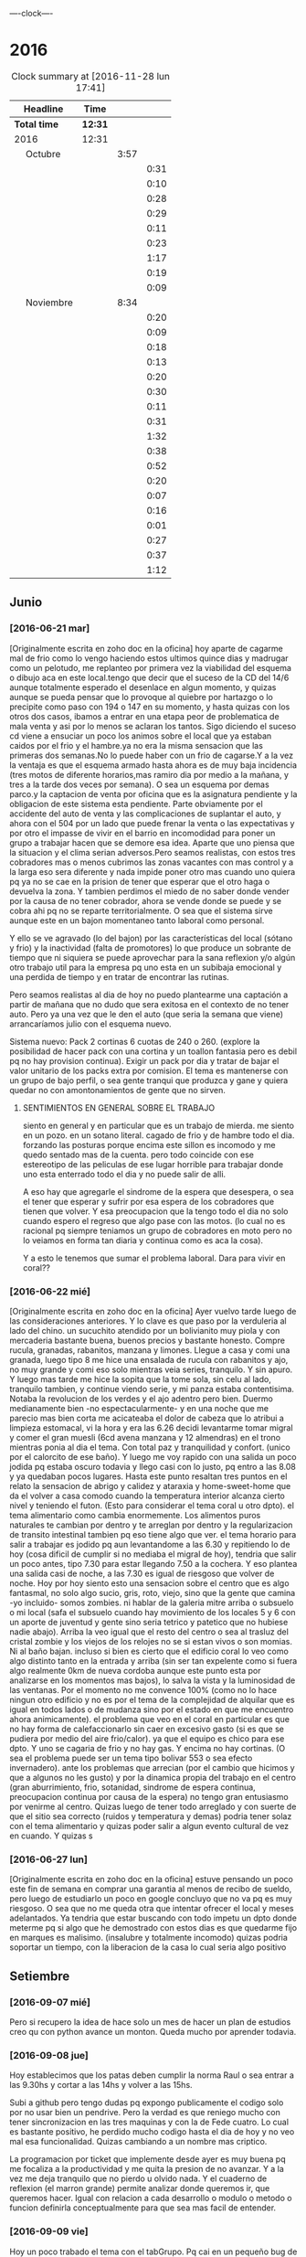                               
                                ----clock----
* 2016
#+BEGIN: clocktable :maxlevel 3 :scope subtree
#+CAPTION: Clock summary at [2016-11-28 lun 17:41]
| Headline                    | Time    |      |      |
|-----------------------------+---------+------+------|
| *Total time*                | *12:31* |      |      |
|-----------------------------+---------+------+------|
| 2016                        | 12:31   |      |      |
| \emsp Octubre               |         | 3:57 |      |
| \emsp\emsp [2016-10-22 sáb] |         |      | 0:31 |
| \emsp\emsp [2016-10-23 dom] |         |      | 0:10 |
| \emsp\emsp [2016-10-24 lun] |         |      | 0:28 |
| \emsp\emsp [2016-10-25 mar] |         |      | 0:29 |
| \emsp\emsp [2016-10-27 jue] |         |      | 0:11 |
| \emsp\emsp [2016-10-28 vie] |         |      | 0:23 |
| \emsp\emsp [2016-10-29 sáb] |         |      | 1:17 |
| \emsp\emsp [2016-10-30 dom] |         |      | 0:19 |
| \emsp\emsp [2016-10-31 lun] |         |      | 0:09 |
| \emsp Noviembre             |         | 8:34 |      |
| \emsp\emsp [2016-11-01 mar] |         |      | 0:20 |
| \emsp\emsp [2016-11-02 mié] |         |      | 0:09 |
| \emsp\emsp [2016-11-03 jue] |         |      | 0:18 |
| \emsp\emsp [2016-11-04 vie] |         |      | 0:13 |
| \emsp\emsp [2016-11-06 dom] |         |      | 0:20 |
| \emsp\emsp [2016-11-08 mar] |         |      | 0:30 |
| \emsp\emsp [2016-11-09 mié] |         |      | 0:11 |
| \emsp\emsp [2016-11-10 jue] |         |      | 0:31 |
| \emsp\emsp [2016-11-11 vie] |         |      | 1:32 |
| \emsp\emsp [2016-11-12 sáb] |         |      | 0:38 |
| \emsp\emsp [2016-11-13 dom] |         |      | 0:52 |
| \emsp\emsp [2016-11-14 lun] |         |      | 0:20 |
| \emsp\emsp [2016-11-15 mar] |         |      | 0:07 |
| \emsp\emsp [2016-11-20 dom] |         |      | 0:16 |
| \emsp\emsp [2016-11-23 mié] |         |      | 0:01 |
| \emsp\emsp [2016-11-24 jue] |         |      | 0:27 |
| \emsp\emsp [2016-11-27 dom] |         |      | 0:37 |
| \emsp\emsp [2016-11-28 lun] |         |      | 1:12 |
#+END:

** Junio
*** [2016-06-21 mar]
[Originalmente escrita en zoho doc en la oficina]
hoy aparte de cagarme mal de frio como lo vengo haciendo estos ultimos
quince dias y madrugar como un pelotudo, me replanteo por primera vez
la viabilidad del esquema o dibujo aca en este local.tengo que decir
que el suceso de la CD del 14/6 aunque totalmente esperado el
desenlace en algun  momento, y quizas aunque se pueda pensar que lo
provoque al quiebre por hartazgo o lo precipite como paso con 194 o
147 en su momento, y hasta quizas con los otros dos casos, ibamos a
entrar en una etapa peor de problematica de mala venta y asi por lo
menos se aclaran los tantos. Sigo diciendo el suceso cd viene a
ensuciar un poco los animos sobre el local que ya estaban caidos por
el frio y el hambre.ya no era la misma sensacion que las primeras dos
semanas.No lo puede haber con un frio de cagarse.Y a la vez la ventaja
es que el esquema armado hasta ahora es de muy baja incidencia (tres
motos de diferente horarios,mas ramiro dia por medio a la mañana, y
tres a la tarde dos veces por semana). O sea un esquema por demas
parco.y la captacion de venta por oficina que es la asignatura
pendiente y la obligacion de este sistema esta pendiente.
Parte obviamente por el accidente del auto de venta y las
complicaciones de suplantar el auto, y ahora con el 504 por un lado
que puede frenar la venta o las expectativas y por otro el impasse
de vivir en el barrio en incomodidad para poner un grupo a trabajar
hacen que se demore esa idea. Aparte que uno piensa que la situacion
y el clima serian adversos.Pero seamos realistas, con estos tres
cobradores mas o menos cubrimos las zonas vacantes con mas control
y a la larga eso sera diferente y nada impide poner otro mas cuando
uno quiera pq ya no se cae en la prision de tener que esperar que el
otro haga o devuelva la zona. Y tambien perdimos el miedo de no saber
donde vender por la causa de no tener cobrador, ahora se vende donde
se puede y se cobra ahi pq no se reparte territorialmente. O sea que
el sistema sirve aunque este en un bajon momentaneo tanto laboral
como personal.

Y ello se ve agravado (lo del bajon) por las características del local
(sótano y frio) y la inactividad (falta de promotores) lo que produce
un sobrante de tiempo que ni siquiera se puede aprovechar para la sana
reflexion y/o algún otro trabajo util para la empresa pq uno esta en
un subibaja emocional y una perdida de tiempo y en tratar de encontrar
las rutinas.

Pero seamos realistas al dia de hoy no puedo plantearme una captación
a partir de mañana que no dudo que sera exitosa en el contexto de no
tener auto. Pero ya una vez que le den el auto (que seria la semana
que viene) arrancaríamos julio con el esquema nuevo.

Sistema nuevo:
Pack 2 cortinas 6 cuotas de 240 o 260. (explore la posibilidad de
hacer pack con una cortina y un toallon fantasia pero es debil pq
no hay provision continua).
Exigir un pack por dia y tratar de bajar el valor unitario de los
packs extra por comision.
El tema es mantenerse con un grupo de bajo perfil, o sea gente tranqui
que produzca y gane y quiera quedar no con amontonamientos de gente
que no sirven.
**** SENTIMIENTOS EN GENERAL SOBRE EL TRABAJO
siento en general y en particular que es un trabajo de mierda.
me siento en un pozo. en un sotano literal.
cagado de frio y de hambre todo el dia.
forzando las posturas porque encima este sillon es incomodo y
me quedo sentado mas de la cuenta.
pero todo coincide con ese estereotipo de las peliculas de ese lugar
horrible para trabajar donde uno esta enterrado todo el dia y no
puede salir de alli.

A eso hay que agregarle el sindrome de la espera que desespera,
o sea el tener que esperar y sufrir por esa espera de los cobradores
que tienen que volver.
Y esa preocupacion que la tengo todo el dia no solo cuando espero el
regreso que algo pase con las motos. (lo cual no es racional pq
siempre teniamos un grupo de cobradores en moto pero no lo veiamos
en forma tan diaria y continua como es aca la cosa).

Y a esto le tenemos que sumar el problema laboral.
Dara para vivir en coral??
*** [2016-06-22 mié]
[Originalmente escrita en zoho doc en la oficina]
Ayer vuelvo tarde luego de las consideraciones anteriores. Y lo clave
es que paso por la verduleria al lado del chino. un sucuchito atendido
por un bolivianito muy piola y con mercaderia bastante buena, buenos
precios y bastante honesto. Compre rucula, granadas, rabanitos,
manzana y limones.
Llegue a casa y comi una granada, luego tipo 8 me hice una ensalada de
rucula con rabanitos y ajo, no muy grande y comi eso solo mientras
veia series, tranquilo. Y sin apuro. Y luego mas tarde me hice la
sopita que la tome sola, sin celu al lado, tranquilo tambien, y
continue viendo serie, y mi panza estaba contentisima. Notaba la
revolucion de los verdes y el ajo adentro pero bien.
Duermo medianamente bien -no espectacularmente- y en una noche que
me parecio mas bien corta me acicateaba el dolor de cabeza que lo
atribui a limpieza estomacal, vi la hora y era las 6.26 decidi
levantarme tomar migral y comer el gran muesli (6cd avena manzana
y 12 almendras) en el trono mientras ponia al dia el tema. Con
total paz y tranquilidad y confort. (unico por el calorcito de ese
baño).  Y luego me voy rapido con una salida un poco jodida pq estaba
oscuro todavia y llego casi con lo justo, pq entro a las 8.08 y ya
quedaban pocos lugares.
Hasta este punto resaltan tres puntos en el relato
la sensacion de abrigo y calidez y ataraxia y home-sweet-home que da
el volver a casa comodo cuando la temperatura interior alcanza
cierto nivel y teniendo el futon. (Esto para considerar el tema
coral u otro dpto).
el tema alimentario como cambia enormemente. Los alimentos puros
naturales te cambian por dentro y te arreglan por dentro y la
regularizacion de transito intestinal tambien pq eso tiene algo que ver.
el tema horario para salir a trabajar es jodido pq aun levantandome a
las 6.30 y repitiendo lo de hoy (cosa dificil de cumplir si no mediaba
el migral de hoy), tendria que salir un poco antes, tipo 7.30 para
estar llegando 7.50 a la cochera. Y eso plantea una salida casi de
noche, a las 7.30 es igual de riesgoso que volver de noche.
Hoy por hoy siento esto
una sensacion sobre el centro que es algo fantasmal, no solo algo
sucio, gris, roto, viejo, sino que la gente que camina -yo incluido-
somos zombies.
ni hablar de la galeria mitre arriba o subsuelo o mi local (safa el
subsuelo cuando hay movimiento de los locales 5 y 6 con un aporte de
juventud y gente sino seria tetrico y patetico que no hubiese nadie
abajo). Arriba la veo igual que el resto del centro o sea al trasluz
del  cristal zombie y los viejos de los relojes no se si estan vivos o
son momias. Ni al baño bajan.
incluso si bien es cierto que el edificio coral lo veo como algo
distinto tanto en la entrada y arriba (sin ser tan expelente como si 
fuera algo realmente 0km de nueva cordoba aunque este punto esta por
analizarse en los momentos mas bajos), lo salva la vista y la
luminosidad
de las ventanas. Por el momento no me convence 100% (como no lo hace
ningun otro edificio y no es por el tema de la complejidad de alquilar
que es igual en todos lados o de mudanza sino por el estado en que me
encuentro ahora animicamente).
el problema que veo en el coral en particular es que no hay forma de
calefaccionarlo sin caer en excesivo gasto (si es que se pudiera por
medio del aire frio/calor). ya que el equipo es chico para ese dpto.
Y uno se cagaria de frio y no hay gas. Y encima no hay cortinas. (O
sea el problema puede ser un tema tipo bolivar 553 o sea efecto invernadero).
ante los problemas que arrecian (por el cambio que hicimos y que a
algunos no les gusto) y por la dinamica propia del trabajo en el
centro (gran aburrimiento, frio, sotanidad, sindrome de espera
continua, preocupacion continua por causa de la espera) no tengo gran
entusiasmo por venirme al centro. Quizas luego de tener todo arreglado
y con suerte de que el sitio sea correcto (ruidos y temperatura y
demas) podria tener solaz con el tema alimentario y quizas poder salir
a algun evento cultural de vez en cuando. Y quizas s
*** [2016-06-27 lun]
[Originalmente escrita en zoho doc en la oficina]
estuve pensando un poco este fin de semana en comprar una garantia al
menos de recibo de sueldo, pero luego de estudiarlo un poco en google
concluyo que no va pq es muy riesgoso. O sea que no me queda otra que
intentar ofrecer el local y meses adelantados.
Ya tendria que estar buscando con todo impetu un dpto donde meterme pq
si algo que he demostrado con estos dias es que quedarme fijo en
marques es malisimo. (insalubre y totalmente incomodo) quizas podria
soportar un tiempo, con la liberacion de la casa lo cual seria algo
positivo
** Setiembre
*** [2016-09-07 mié]
    Pero si recupero la idea de hace solo un mes de hacer un plan de
    estudios creo qu con python avance un monton. Queda mucho por
    aprender todavia.
*** [2016-09-08 jue]
    Hoy establecimos que los patas deben cumplir la norma Raul o sea
    entrar a las 9.30hs y cortar a las 14hs y volver a las 15hs.

    Subi a github pero tengo dudas pq expongo publicamente el codigo
    solo por no usar bien un pendrive. Pero la verdad es que reniego
    mucho con tener sincronizacion en las tres maquinas y con la de
    Fede cuatro. Lo cual es bastante positivo, he perdido mucho codigo
    hasta el dia de hoy y no veo mal esa funcionalidad. Quizas
    cambiando a un nombre mas criptico.

    La programacion por ticket que implemente desde ayer es muy buena
    pq me focaliza a la productividad y me quita la presion de no
    avanzar. Y a la vez me deja tranquilo que no pierdo u olvido
    nada. Y el cuaderno de reflexion (el marron grande) permite
    analizar donde queremos ir, que queremos hacer.
    Igual con relacion a cada desarrollo o modulo o metodo o funcion
    definirla conceptualmente para que sea mas facil de entender.
*** [2016-09-09 vie]
    Hoy un poco trabado el tema con el tabGrupo. Pq cai en un pequeño
    bug de copiar el mismo nombre asignado a data en los pivot y me
    hizo pensar que los nombres de b1/t etc estaban repetidos, pero
    no.
    Igual hice un metodo para asignar tipo a las columnas [-x] o sea
    con un numero negativo seteo todas las columnas menos esa (lo cual
    es util en los pivot mas que todo) Luego el metodo colreset() para
    redefinir las columnas sin tener que determinar el tipo de
    nuevo. Pienso que este finde me termino el recibeador y el tab
    grupos o sea la info.
    Y hay que comenzar el fechador.
    MB mercurial con bitbucket incluido pq no solo organizamos sino
    que tenemos todo disponible.
*** [2016-09-14 mié]
    Falta cronicar que alla el finde sab/dom me sumergi en fossil. Y
    los emboles fueron pq en la netbook no tenia un webbrowser por
    defecto (al haber borrado el palemoon que viene por defecto) y eso
    hacia que cuando ponia fossil ui colapsara la maquina buscando el
    webbrowser por defecto y tenia que resetear (lo hice como diez
    veces)
    Pero fossil me resulto muy funcional y rapido. Funciona localmente
    se puede incluso backupear como un archivo standalone.
    El manejo en la web se hace muy rapido a pesar de que el proveedor
    no es muy que digamos y en cualquier momento desaparece.
    Me gusta lo claro del timeline, los ticket y el diff. Lo he usado
    en las tres maquinas y ha resultado muy eficiente.
    Hoy conoci gitlab que parece ser el google de los git. Una
    programacion de primer nivel gratis de por vida. Con miles de
    proyectos. Nose por ahora sigo y veo. El problema es que no parece
    ser tan agil y rapido. 
    Hoy no fue muy fertil pero lun y mar he pulido lo hecho y no hice
    nada nuevo. Por eso creo que sera mas facil agregar desde aca.
    El curso MB creo que se logran conocimientos que no tenia aun en
    Python que lo manejo mas, y el de html esta interesante
    tambien. Luego vere el que se puede hacer.
    Proximos tickets recibeador y depurar los geolocs.
*** [2016-09-15 jue]
    hoy avance en el curso php primera parte.
    Renegue bastante con poco avance en el programa pq me distraje con
    emacs. Si aunque parezca risueño. Al final obvio termino con
    atom, pero perdi como 2 horas puras hoy en eso. Y asi se va el
    tiempo. Ayer con git hoy con emacs la otra semana con vim. Todo
    instrumental pero nada de avance. Y algunos avances son muy
    escasos.
*** [2016-09-20 mar]
    el viernes pasado programe y avance. El sabado fue emacs puro en
    marques, y el domingo descubri spacemacs y lo saque en el dia y a
    la noche entre en produccion.
    Ayer produje bastante y hoy tambien. Todo en emacs, pero en modo
    vim. Muy rapido. Al lado de gente que lleva años en eso.
    Muy importante: hoy a la tarde hice en el entretiempo de
    programacion una serie basica completa 10/12/10 dos veces y me
    encinte la pared para pintar. Mañana traigo la bandeja y pinto.
    Esa mezcla con la programacion es optima.
*** [2016-09-21 mié] 
    Desde ayer implemento un tip que se me ocurrio y es hacer una serie de ejercicios
    simples (los mismos tres que conozco desde hace casi 30 años) por cada hora o periodo
    de maquina, como pago. Mas 5 sentadillas. Y el resultado ha sido fenomenal, pq me
    saca la contractura y un poco el dolor de espalda (aunque hoy estuve doblado cuando
    fui a trabajar) sino que tiene efectos espectaculares en el animo. Tanto es asi que 
    ayer me puse a encintar toda la pared y hoy la pinte.
    
    Lucho contra la idea de ir y volver respecto a la herramienta. Hoy pensaba volver a
    vim, pq lo veo rapido y expedito, (siendo que tengo aca evil que muchos dicen que es
    mas lindo que vim). Y siendo que descubri org-mode que recien estoy aprendiendo y es
    extraordinario, para irlo conociendo de a poco.
    
    No quiero perder el ritmo de la programacion. Siendo que voy viendo resultados. 

*** [2016-09-22 jue]
    Hoy termine de pintar la pared del living y colgue los cuadros
    cambio muchisimo y no fue gran tarea, sino que fue agradable y
    permite cambiar un poco de actividad

*** [2016-09-25 dom]
**** Ejercicio-movimiento
     Esta ultima semana al menos comence a hacer ejercicio y ahora con
     tomatinho pienso que se facilitara muchisimo comenzar a moverse
     durante la jornada y evitar el anquilosamiento.
     Asimismo pasar de 20 cuadras basicas a 30 o 40 no lo veo dificil ni
     imposible.
**** Implementar cuanto antes el 3x12
**** Alimentos
     Urgente debo volver a una alimentacion mas sana. Hoy comi
     pollo/gaseosa/helado o sea el trio maldito que alguna vez habia
     superado. Mucha manteca, mucho pan. Un desastre. Esta ultima semana no
     hice el muesli ni un dia.

**** Acomodo del dpto
     La semana pasada di un paso gigante que fue la pintada de la pared.
     Debo seguir con ese sistema en lo posible.
*** [2016-09-27 mar]
    Hoy dia defini hacer dos cositas que estaba evitando de una y
    punto.
    Dia que sufri malestar pq surgio un malestar en el ojo izquierdo.
    (Fuerte dolor punzante en el ojo, sin latidos, pero que no tenia
    ninguna relacion con la migraña u otro dolor de cabeza, me calme
    yendome temprano a acostar y haciendo palming en el ojo. Al otro
    dia mejore y no me volvio).
    Orden de ideas pq se traslapan y se rompen:
    1. git -->gitlab
    2. mega
    3. orgmode
    4. emacs
    Seguir programando nomas
*** [2016-09-28 mié]
**** Entre ayer y hoy tome el toro por las astas
     en un par de cosas que estaba demorando como ser comprar la camisa en
     rochas, ir al peluquero, y hoy arreglar los cueritos de las
     canillas. Y los tres asuntos los resolvi expeditamente, o sea creo que
     no hay porque demorar las cosas.

*** [2016-09-29 jue]
    Hoy es un milestone en nuestras vidas. Hoy recibio su diploma de
    Contadora la Rominita. Ha pasado un largo trecho desde aquella noche
    de julio del 91 cuando solo en la oficina escribi un post,
    lamentablemente perdido en DOS-WordStart alusivo al nacimiento de la
    Romi y 25 años despues estoy escribiendo esto en una herramienta que
    no difiere mucho de aquella en cierta forma, y quizas tambien
    destinado a perderse.
    Me alegra que ella haga algo de su vida y haga las cosas bien.
    Fue un dia feliz, aunque no tenemos los musculos de la felicidad muy
    entrenados en la familia, al menos en la modalidad expresividad.

**** Referencia al metodo usado en los ultimos tres dias
     Constructo: Actua como un tipo normal.
     Con relacion al evento (que causo mucha preocupacion anticipatoria e
     innecesaria casi al nivel de la opercion de mi vieja), se planteaban
     un par de todo's necesarios y urgentes que eran los que me causaban
     problema. Necesitaba comprarme una camisa e ir al peluquero. Aunque
     ambos temas son ridiculamente banales, representaban un problema en el
     sentido de que son ambas situaciones que me incomodan, ya sea en el
     sentido de ir y hacerlas y en el sentido de pensar que voy a salir
     defraudado por dichas acciones. Y el constructo usado, me movilizo y
     el martes volvi temprano de la oficina, me bañe rapidamente, me puse
     el saco y fui a comprar la camisa en un proceso directo y normal.
     Luego ayer fui al peluquero, por ahi el problema no era tanto ir a las
     dos opciones, sino el patetico miedo a que no fuera satisfactorio el
     resultado. Y con una ligerisima duda, fui y el resultado me parece
     mejor que la ausencia de resultado, o el demorarse como lo hacia antes
     con el resultado de andar desprolijo  e impresentable.
     Quedaba procesar el evento, y alli el constructo fue dividirlo en dos
     partes, por una parte la ceremonia, y luego el ir al lugar, y eso
     quito un poco de presion, una vez en el lugar el resultado fue
     bastante positivo a pesar de la situacion, (almorzar con niños en un
     sitio asi, y el que Fede pobre estuviera tan dolorido y molesto).
     Creo que como me pasa en la mayoria de las situaciones, alli no fue
     problema de plata, ya estaba jugado, sino el pensar que podia faltarme
     con lo que habia llevado.
     Pero pienso que la experiencia es positiva y tiene un efecto
     liberador.
     Y alienta a en el futuro encarar las cosas con mas asertividad.

*** [2016-09-30 vie]
    Dia

** Octubre
*** [2016-10-10 lun]
Ayer experimente junto con la migraña otra recaida del estado animico,
lo que se manifesto principalmente durante la crisis, en la mañana de
hoy hasta volver de mi vieja y antes de la crisis migrañosa desde el
malestar animico con/contra las chicas desde la pataleta de la Cami,
pasando por la crisis de expansion de herramientas y crisis de
vacuidad o de dificultad para aprehender todo lo que leo, que en el
mismo dia de ayer procese entre dolores entre los dos cafes con la
determinacion de centrarme unicamente en dos cosas (python y orgmode).

Tambien influyen certeramente los sonidos, ya sea los sonidos lejanos
de barrio (que no son los mismos felizmente en el centro) como la
musica, los vecinos escuchando cuarteto, o folklore o simplemente el
ruido de los autos en la circunvalacion.
Todo esto te golpea pq uno esta en un estado de no-felicidad o
no-placer o insensibilidad. Aparte de la circunstancia de sentirse
mal, pq esta uno atrapado en la migraña y no tiene solucion, o no ve
la solucion o no ve que el medicamento te haga efecto, y eso te
distrae de lo que estas haciendo o te hace pensar que no podes o no
podras disfrutar de nada.
Tambien te afecta no tener objetivos o creer no tenerlos. En realidad
cuando estaba dentro de la crisis
[2016-10-08 sáb 15.00]--[2016-10-10 lun 13.00] crei no tener objetivos
o crei que mi vida no tenia sentido. Ahora lo veo distinto asi sea que
los objetivos sean insanos, -que podrian no serlos con algunos habitos
positivos intercalados- o sean atipicos. En realidad tengo un gran
objetivo, que es doble y ha veces hace que me pierda:
- Profesionalizar grandemente el negocio mediante un CMR y un conjunto
  de reglas de negocio, y un gran tablero de control
- Aprender lo que mas pueda de programacion y todos los temas
  relacionados.
Ambos objetivos que estan relacionados son importantes y son utiles.
Pq redundan en menos horas de trabajo, en mas desarrollo mental y en
posibles aplicaciones futuras que ahora desconocemos.

En el medio obviamente uno se pierde a veces.
En el medio puede que uno pierda el foco, o bien se canse y se
distraiga en forma desmedida y no sepa bien para donde ir.
O bien puede ser que los sufrimientos que te da el padecimiento de una
enfermedad (cosa de la cual nadie esta exento y menos yo, no hace
falta que de ejemplos) te hagan desepcionar o desilusionar siendo que
no tendria que ser asi.

Los avances son muchos y no deberian ser desdeñados.

*** [2016-10-11 mar]
Hoy amaneci pensando un par de cosas respecto a como integrar org-mode
con mis problemas actuales.

**** Usar el diario para filosofar e ir acumulando en un solo lado
Me gusto la experiencia de ayer en el sentido de hacer un autoanalisis
-que resulta muy efectivo y barato jeje- como lo hice la ultima vez en
el cuaderno.
Lo unico que org-mode puede precisamente ayudarme a esto a org --
mode. o sea a organizarme mejor. Pq via git lo tengo en todos lados y
via org si o si fechas, y luego tenes la posibilidad de tagear y de
buscar de manera mas eficiente.
Incluso el repositorio de gitlab privado p.e. mantenido en forma
separada al codigo es un buen lugar para acumular los escritos.
**** El sentido de filosofar o la necesidad en este momento
me refiero a filosofar quiza mas en el sentido de Eric Fromm o sea el
de un personal autoanalisis para reponerse y reacomodarse.
Lo sufrido este fin de semana en el perido descripto ayer te da un
poco de miedo, respecto a la debilidad de uno mismo para ser ecuanime
y quizas mantener la cordura o las relaciones intactas. Y como ese
bajon te viene y uno no tiene herramientas para combatirlo.
Hoy (post-hecho) me alegro de haber ido a mi vieja, en vez de quedarme
a lamentarme o ponerme mas oscuro y arruinarle el dia a ih.
Tambien pienso que ponerse a hacer una actividad fisica fuerte en ese
momento de distimia puede ayudar.
**** En si el cambio empezo cuando saque el auto
alli me empezaron los pequeños planes de hacer algo con el auto y no
dejarlo arrumbado ahi, y eso en cierta forma me cambio la mentalidad.
Hay un monton de lados donde uno podria ir a pasar el rato y esa
costumbre de permanecer encerrados y lugubres dentro de esa pieza no
es buena. Pero esto lo veo ahora que estoy aca en la oficina. Hay que
estar alla. 
**** Como enfrentar los miedos
ayer las chicas se fueron a cpaz y obviamente me asaltaron un monton
de miedos y aprensiones, y las espante de forma un poco extrema
diciendome a mi mismo o a los miedos, bueno ya, que pase lo que tenga
que pasar y a la mierda que se vaya todo a la mierda. O sea recuerdo
que me dije a la bosta si las matan a las dos. se va todo a la mierda,
... pero no voy a tener miedo, o sea no voy a permitir que sufra por
anticipado por cosas que quizas no pasen nunca. Y despues recorde que
yo muchas veces habia ido cuando joven y pq ellas no pueden hacer lo
mismo. Y creo que esa es la forma general de enfrentar los miedos sino
vivis una vida patetica de aprensiones de fantasmas que te acechan y
no te dejan vivir en paz.
**** Respecto a org-mode y su aprendizaje:
Pense que ya que tengo un conocimiento basico mas o menos general que
me permite ir produciendo en el, podria comenzar tranqui y en forma
organica y sistematica ir aprendiendo con vias al mastering.
P.e. comenzando un tema, como puede ser las tablas. Y aprender todo
sobre eso y luego ir avanzando capitulo por capitulo de acuerdo al
interes que tenga.

*** [2016-10-12 mié]
**** Crisis de trabajo en el hogar
    creo que el horario reducido me hace mal. Porque me da la
    sensacion de que estoy en falta y no esta bien lo que hago.
    Hoy por ejemplo llegue aca a las 10.30hs tome una segunda leche pq
    la primera fue muy deficiente y no me fui directo a programar ni
    al tema computacion. Sino que me puse a buscar los doc a devolver
    y de paso libere un estante para los docs y puse alli los tocos de
    docs ordenados de a cien (solo faltan 17 que debe ser un toquito
    mesclado con los recibos). Los recibos los apile sin orden de
    fecha, en caso de necesitar tendre que sacar todo. Creo que tendre
    lugar alli para un año. (De todos modos creo que los recibos
    tendria que destruirlos y a la maquina de aca encriptarla).
    [Ampliar tema seguridad]
    Luego conte y revise 4 fajos, cosa que es una tarea de siempre y
    lo mismo se hace hace aca como prolongacion  de la oficina.
    Hasta alli se podria pensar, en una jornada de 9 a 12hs en oficina
    "llenada" con computacion o una jornada adosada terminada aca con
    dos tareas de oficina que son altamente necesarias.
**** Crisis de comida
    Luego me fui a comprar algo de verduras.
    Alli otro tema, es que vengo mal con la comida. Al perder los
    habitos basicos de licuado y muesli quedo bastante
    maltrecho. Porque pierdo energia y nutrientes que tenia con
    seguridad.
    Casi que estoy entrando en una crisis de compras de alimentos, pq
    dos por tres el super me resulta tedioso al tener que hacer cola
    en cualquier horario para traer dos o tres cosas locas. Y al no
    querer destinar ningun horario para eso. Hoy fui a esa
    verduleriita de la vuelta y es muy poco lo que tienen y al haber
    caido en un pozo alimentario no me resulta facil determinar que es
    lo que quiero comprar o comer.
    Luego voy camino a la subalimentacion y al abuso del pan y a la
    falta de fuerza por falta de alimento y a los efectos secundarios
    por falta de nutrientes que se manifiestan sicologicamente y a lo
    peor de todo a la dependencia de ir el fin de semana alla pq
    necesito comer bien.
**** Levantar de a poco los habitos
     podria recuperar de uno a uno los habitos y llevar la cuenta de
     como voy en ellos en un org ad-hoc.
     P.e. el primero que hare ya mismo es el licuado.
**** Analizar (con analista) los problemas (supuestos)
     obvio que todo nace de una BTF gigante. P.e. hoy me amargue con
     el dpto que en general me gusta y al que estoy acomodando para
     que me guste mas, pq no tiene balcon donde desagotar el aire ac.
     Y bueno solucion 1, poner la manguera adentro y soportarla asi,
     de todos modos estoy mejor que los ochenta monos aca adentro que
     no tienen aire por lo visto.
     solucion 2, seguir el caminito del vecino de abajo o sea poner
     una prolongacion de 2 metros y hacerlo caer justo en el mismo
     punto del vecino de abajo, de modo tal que seamos dos
     supuestamente.
     solucion 3 si me voy a poner belico, es reclamar que la falta es
     parangonable con las mascotas que abundan en el edificio.
     solucion 4 (utopica) prolongar mas y hacerlo salir en la
     cocina...

     Una vez analizado un problema pierde su dimension y pasa a ser
     una molestia mas.
     La sensacion que te invade es que si tenes un problemita se te
     viene la maroma o toda una maroma haciendote invivible el sistema
     en general. O sea una generalizacion e intensificacion difusa de
     los problemas. O sea me siento mal pq en general este dpto se
     transformara en una mierda para vivir (o sea asi pensaria frente
     a un problema especifico que requiere TF y no tanta BTF)
**** Sintoma reaparecido dolor ojo izquierdo
     Comenzo levemente a las 13hs y me recoste despues de almorzar sin
     leer pantallas y tratando de hacerme palming, pero las untaditas
     vienen solas. Me tome la presion dos veces, pero no se si anda la
     bosta esa 12:8 antes de acostarme y 13.7:9 despues.
     Tendria que ir al oculista pq puede ser glaucoma de angulo
     estrecho que te hace perder la vision. Los sintomas pueden venir
     continuos o discontinuos.

**** Hoy nuevamente crisis existencial
     En cierta forma reaparece en forma continua lo que siempre
     aparecio y es el derrotero hacia donde me dirijo y como he jugado
     mal mis cartas. Aunque quizas la forma en que he vivido sea la
     unica forma posible de acuerdo a mi personalidad y que en este
     sentido si hice y hago siempre lo que quiero.
     Desde esa indiferencia hacia el dinero en general, pero esa
     gigante hipersensibilidad a perderlo o a ser exaccionado o bien a
     tributar cualquier tipo de tributo.
     Y la cuenta regresiva cada tanto me marca los años, esta vez 12
     para la edad jubilatoria y en un marco que aunque muy positivo
     desde un punto de vista (vivir en el centro, posibilidad de
     conocer a alguien, pocas responsabilidades horarias y facticas)
     se me plantea como ambiente el dpto dentro de lo lindo y
     agradable como que es un poco insano, y si no el dpto el vivir en
     el centro en general. Pero todo es discutible pq no creo que
     hayan sido mas "sanos" los esquemas anteriores, ya sea cabaña o
     patricios y tampoco resolvieron para nada la crisis existencial.
**** Sobre el valor de lo que estoy haciendo en el contexto actual
     Yo aca tenia o tengo -vale decir- un plan en general y era
     programar el CMR y demas para tener una administracion realmente
     eficiente y a la vez mind-sweeped. [Debo poner un ejemplo: desde
     que tengo el pasador de clientes que quieren comprar me resulta
     altamente facil. Cosa que antes siempre fue un problema] Y asi
     creo que cuando el CMR tenga todos los modulos se puede lograr
     una administracion rapida y eficiente y alli poderme dedicar a
     generar venta extra, sin caer ahora en este momento en un estress
     excesivo y poner en riesgo la continuidad de la programacion.

     Esto puede leerse como una excusa para la vagancia y la evasion
     en el sentido de que mientras siga embarcado en el proyecto de
     programar evito el generar venta extra con lo que eso signifique
     para el momento actual. (Un poco influido por la particular
     situacion de estos tiempos en los cuales estoy acosado
     judicialmente por el fisco cordobes al pedo, pero ya
     irreversiblemente y junte otro frequito juicio justo en el puto
     momento en que la pila de años pasada sobre los juicios viejos te
     hacia pensar que podias safar o que nada iba a pasar. Y es dentro
     de ese contexto en el cual no me quisiera ver con un grupo de
     venta).
     O como una razon valida. Seamos realistas, en esta etapa del
     negocio basada en la venta a los clientes y en una mayor toma de
     riesgo facilitada por el sobrante de capital aparte de una
     gestion uniforme de la cobranza quizas como la que no tuvimos
     nunca estoy desarrollando un sistema de programas no digo como
     los que nunca tuve porque he tenido varios sistemas bastante
     ajustados y a medida, pero si un sistema (en produccion todavia)
     que se ajuste a la realidad actual. Tampoco podemos estar
     vendiendo 500k, cobrando 370k y soñar con aumentar un poco la
     venta, con retazos programaticos de otra epoca que ya no se
     adaptan a lo que hacemos ahora y encima estar alejado de toda
     posibilidad de parchear. Pq es mas dificil parchear que hacer
     algo de nuevo. Y seamos realistas la programacion requiere dos
     pasos, una aprender y la otra hacerlo. No tenemos recursos para
     pagar eso y no lo hariamos, como paso con ollas siljor cuando le
     pidieron una bonita suma de dinero para desarrollar un sistema de
     marketing.
     Nosotros tenemos una aplicacion de celular o sea de calle con
     posibilidad de testear padron y ver la totalidad de las cuentas y
     no creo que otra empresa similar la tenga programada por ellos
     mismos.
     (Ojo que si quizas tengan otras cosas, como un grupo de venta mas
     fuerte o una habilidad mayor para generar y cuidar el dinero)
     
     ¿Se podria programar y a la vez formar un sistema de venta?
     No creo. La programacion si bien es cierto que con varias
     desviaciones instrumentales (vim,emacs,org-mode,etc) me llevo una
     dedicacion full time. Si esa dedicacion no la haces no formas
     masa critica de conocimientos como para arrancar.
***** Bajon en la programacion??
     Hoy y quizas un poco ayer, peligrosamente he frenado la
     programacion, cayendo en un estado como quien diria de falta de
     inspiracion. Y aunque segui avanzando despacito con org-mode,
     incluso centrandome en estos escritos no arranco. Y eso que el
     modulo que tengo entre manos es muy necesario. Y eso que el
     contexto computacional que es el que se me chifla a esta altura
     entro en un punto agradable se puede decir con un vim muy lindo y
     eficiente para trabajar y un orgmode facinante para mis escritos,
     el cual tiene un nivel de usabilidad a hoy lo suficiente como
     para producir y pequeños incrementos diarios de conocimiento que
     no estan trabados ni frustrados. Y con el sistema git/gitlab
     tengo lo que siempre ansie, un sistema de escritos global, pq
     puedo escribir en mi compu, en la netbook, aca en la ofi y todo
     remite a un repositorio en la web que es accesible desde todos
     lados y a la vez puedo leer en formato bastante agradable el
     mismo archivo producido actualizado en el celu. O sea una
     sincronizacion de cuatro maquinas.
**** Despues de todo que se podria estar haciendo en ventas
     Es obvio que todo movimiento en relacion a las ventas tiene que
     tener las siguientes condiciones:
     1. No debe pasar por Fede (o sea p.e. a nivel reparto) pq ya esta
        demostrado en la experiencia de Fede y en la mia que cualquier
        persona extra que se deba atender ya sea conocida
        (Lesta,Franco) o desconocida, te haria perder tiempo, te baja
        la venta y no justifica ni siquiera lo que esas personas agregan
     2. No debe implicar aflojar o cambiar el esquema actual y
        reemplazarlo por un esquema superador (como que Fede se haga
        cargo de "toda" la venta, ¿y como se supone que eso se haria?
        dejando lo que esta haciendo y poniendo una oficina para
        buscar vendedores???)
     Entonces ¿que queda? que yo mismo desde la oficina genere
     vendedores que vendan pero que no tengan que pasar por Fede como
     repartidor, o sea una venta al estilo 2005 entregadas con
     bolsita.
     Pero eso aparte de significar un riesgo (lo cual puede ser
     totalmente calculado) genera una exposicion aca en el local que
     por ahora no creo que quiera o pueda hacerlo.
     
     Y hay que considerar lo que se podria hacer con lo que ya
     tenemos:
     1. comprar la kangoo para que se pueda abastecer mas
        eficientemente la venta
     2. cambiar el vendedor acompañante para que sea mas
        eficiente. Posiblemente Franco ya este quemado y una persona
        con mas espiritu de venta pueda con el mismo recorrido elevar
        un poco la facturacion.
*** [2016-10-13 jue]
    Hoy un moco total pq amanecio lloviendo y eso hizo que no vinieran
    dos chicos, menos mal que salieron un par, para ir avanzando. Pero
    lo mismo yo me clave, fui al banco esto estuvo bueno y lo mismo
    tengo que ir esta tarde por el seven. No me importa mucho eso.
**** apuntes sobre la alimentacion
     lindo: pq ayer a la tarde me tome una jarra de licuado. Bien
     preste atencion a la miel (aunque no parezca factor fundamental
     del licuado), compre y puse maca premium, y el resto lo de
     siempre, almendras pasas de uva, lino molido y chia, avena y
     manzana. Y quedo rico, muy rico y llenador. Y hoy se vio el
     resultado ... un sargento garcia de unos 30cm y varios cabos
     arriba y la sensacion de que habia vaciado el intestino no como
     los ultimos dias que iba en declive.

**** algunos temas en compras que hay que tener en cuenta
     algunos son transicionales y no enteramente ortodoxos pero es
     mejor hacer algo que nada. P.e. las lentejas en lata para
     combinar con el arroz. Le hice el uparsin-tekel-mene-mene a la
     verdu de la cañada pq al final no me cobro mal, y permite
     autoservicio y trae cosas buenas. Creo que tambien las compras
     deben tener el concepto de be-normal pq sino no se puede hacer
     nada. Y tengo que cambiar la alimentacion si o si urgente.
     Comparando el licuado, el cual no hay que abandonarlo y cuidarlo
     para que sea sustentable, con las opciones antiguas como pan
     manteca dulce y cafe, creo que esto gana y a la larga tiene que
     cambiar la bocha.

**** Hoy un tema nuevo para el estudio (que tendra que esperar)
     seguridad informatica. O sea todo un tema. Te agarra la paranoia
     de que la forma de actuar en la red es totalmente despreocupada y
     uno termina completamente expuesto, hasta en la forma mas tonta y
     ridicula.

*** [2016-10-14 vie] 
**** Hoy conoci tox
     que parece ser un protocolo para comunicacion pear to pear con
     clientes en android y en todos los sistemas.
     Para analizar
**** Me gusto la idea de html5 y python para alguna aplicacion
     que reemplace el androwish. 
     como una especie de sitio privado para navegar la info que
     tenemos en la base de datos.
     Pq parece bastante facil de programar la interface. Quedara para
     el futuro
**** Rescato lo que paso ayer o sea descansar y luego programar
     y al final la programacion fue mucho mas fertil e inspirada, que
     obligarse a estar cuando uno esta cansado o dolorido.
**** Experiencia de relax y fluir
   Luego llego a casa en un estado raro, no queria sentarme a
   programar, me sentia saturado, y me hice una merienda frutal con
   manzana, arandanos y frutilla y medio vaso de licuado, previamente
   haberme bañado tranquila y relajadamente, todo esto mientras veia
   la mitad de la pelicula que habia dejado pendiente, y la verdad que
   me relaje bastante, luego me recoste un rato (en realidad el orden
   de estos sucesos ya los olvide pero el resultado grato lo recuerdo)
   la cosa que despues si me sente a programar y la verdad que fue
   altamente productivo el tiempo que estuve, en cierta forma como
   destrabado. Quizas sea que haya aprovechado una base que habia
   hecho en la oficina, pero si me senti como que "fluyo" el trabajo y
   me senti como que podia terminar alli mismo todo el modulo, pero me
   fui a dormir. Esta mañana crei tener un par de puntaditas de nuevo
   en el ojo, aunque no son en el ojo sino en el arco superciliar.

**** el embole de esperar
     a pesar de que achique los horarios a mas no poder, me embola esperar
     y no tener tarea concreta que hacer. Y poder o necesitar hacer muchas
     cosas que no hago como limpiar un poco la oficina y uno tiene que
     esperar. 
     Eso tambien me embola con relacion a la Romi, pq contribuye bastante a
     que la oficina se ensucie y no es capaz de ayudar.
**** me desespera el dolor de cabeza
     me embola el malestar, el dolor, las dolencias y me empiezo a asustar
     y luego recuerdo que yo siempre estuve asi. O sea yo soy cronico. Con
     la diferencia que estos ultimos dos o tres dias he estado comiendo muy
     bien con relacion al 2006 y los emboles que me pego no son tan grandes
     como en el 2006. 
     Me pregunto que voy a hacer si me enfermo, si tengo ya mi edad y no
     tengo nada hecho. Nada organizado pq uno vive siempre en forma
     precaria. Y lo que es peor no tiene entusiasmo por lo que hace y en el
     fondo eso hace que uno no produzca.
**** de vuelta el fin de semana y la incertidumbre de no saber que hacer
     en las ultimas dos semanas he notado beligerancia de parte de las
     chicas, y no la he pasado bien en general. Y me encuentro con que una
     vez que me meto alla no salgo mas o sea me tengo que quedar hasta el
     lunes a la mañana y eso me causa imagenes negativas. Pq me pongo
     negativo y estar alla no me hace bien. 
     Me gustaria llevarme el auto para poder salir mas libremente, y quizas
     ir haciendo alguna cosita nueva. Vivo en forma muy rutinaria, y
     tambien los fines de semana son parte de esa rutina.
     pq en el fondo estoy preso de un circulo vicioso del que me da miedo
     salir.
     La realidad es que el circulo funciona asi:
- cuando estoy en tiempo de salida (el clock empieza el viernes a las
  18 pero se podria dilatar hasta el sabado a la mañana con suerte y
  mucha voluntad) entro en un estres de estar incumpliendo, de estar
  faltando a algo y a la vez comienza el miedo a que si me demoro las
  represalias seran grandes. Y esa incomodidad a la vez hace que no
  disfrute o no me concentre o no pueda hacer cosas positivas o bien
  relajarme y hacer algo no-utilitario para mi mismo.
- entonces voy, muchas veces obligado, y me llevo toda clase de
  elementos para distraerme, en especial la netbook y el celu. Y
  quiero seguir enfrascado en esos temas que son los unicos que me
  distraen y a la vez por falta de oxigenacion en otros temas o de
  disfrutar en otros temas.
- una vez que voy no me puedo volver, o sea quedo totalmente preso sin
  chances de acortar la jornada. (Al menos antes en Patricios el
  domingo a la tarde me iba y eso permitia organizar el comienzo de la
  semana)
- y la situacion ya llega al maltrato o distrato de las chicas y a la
  consiguiente reaccion de parte mia. Haciendose una atmosfera fea
  para estar.
**** hoy decido no someterme mas al chantaje
     quiero cortar el circulo vicioso al medio. Es decir el miedo a no
     ir pq eso significara no poder ir mas o que sea feo ir. Cedo por
     necesidad, quizas la necesidad de creer que voy a necesitar o voy
     a querer ir.
     De pronto las imagenes de mi mismo yendo alla y quedandome y
     siendo relativamente bien atendido, quizas con la libertad de la
     banda ancha etc. son imagenes que me quedaron de la epoca de la
     cabaña cuando realmente vivia en la necesidad, pero ahora no es
     asi. Y si ir alla me va a hacer caer en lo malsano, lo insano
     creo que es mejor no ir. Total un par de semanas que no me vean
     no va a ser nada. Y los tres chicos tienen la total libertad para
     venir, hasta la Cami. Ya no soy yo el que tengo que ir. O sea que
     podria ser una especie de nirvana nuevo.
     Pero el concepto basico es que no me voy a someter al chantaje de
     que tengo que ir todo el periodo o sino no voy a ir.
**** Siempre pense en el pasado que si alguna vez llegaba al punto w
     a nivel soledad me las iba a apañar e iba a empezar a salir de
     nuevo por mis medios. Iba a buscar otra forma de administrar mi
     tiempo que no fuera tan insana. 
*** [2016-10-15 sáb]

    Hoy un dia altamente productivo. O maso, depende como se vea. A
    pesar de haber estado atravesado por el dolor de espalda que se me
    fue y por la migraña y por el golpazo en la frente, me levante
    fui a comprar lo que tenia y limpie la oficina muy bien.
    Hacia falta limpiar la oficina, lo que no entiendo es todo el
    constructo que me hago alrededor o sea todo ese resentimiento
    hacia la familia, en especial la Romi. Pq supuestamente me
    gustaria que me ayuden. Pero no importa lo hice y disfrute
    haciendolo y creo que una limpieza asi cada 3 meses esta bien.
    Luego instale manjaro-Deepin que me parece bastante
    adecuado. Aparte de que tiene varias cositas muy bellas, anda el
    sonido out the box cosa que en i3 no y aparte aproveche para
    encriptar el disco. (Y debo decir que i3 empezo a pitear un monton
    en el arranque con un monton de errores.)
    La instalacion estuvo muy facil, y deje un instructivo en org para
    facilitarme la vida si tengo que instalar de nuevo.
    [[file:doc-deepin.org][Instalar Deepin]] 
    Hay dos cosas que voy incorporando que van a hacer una diferencia:
    - el trabajo con org que recien comienza y puede crecer. No quiero
      pensar la base que tendre en un año.
    - la alimentacion que retorno con fuerza. La fruta, la avena, el
      licuado el muesli, etc. Me hace pensar que puedo volver a un
      sistema fuerte pronto si le agrego ejercicio.

    No puedo olvidar que lo mas importante de este finde es no haber
    ido ayer alla. Fue un dia distinto y como dije productivo. Lo
    unico es que el clima acompaño un monton, no se que hubiera sido
    si el dia no hubiera estado asi.
    Pero lo que comenzo como una rebeldia pasa a ser un arruge pq uno
    no sabe si se bancara el destierro. E ih con sus buenos modos no
    deja de seguir amenazando.

    Hoy decrete el no va mas con relacion al migral. El lunes me
    instalo en el hospital a buscar una solucion. Debo cortar y buscar
    alternativas pq no hay forma de seguir asi.
*** [2016-10-17 lun]
 Hoy es el aniversario de la muerte de mi viejo. Y como siempre
 pasa desapercibido y nunca se hace ni una mencion, ni una
 reflexion. Como asunto olvidado. Quedara en cada uno
 obviamente. Es el ritmo vertiginoso de la vida. Es que uno tiene
 una agenda de carrera o de malos habitos y no se permite tiempo
 para la reflexion y el recuerdo.
**** Ih y los malosentendidos que produce el nirvana
Com era de esperarse la relacion fue un poco tensa y se lleno de
malosentendidos. Parte creo pq somos como somos y ya no vamos a
cambiar. Creo que la gente es como es y generalmente no cambia y
yo soy asi boludo y tengo esa forma de ser que genera dudas y
ella que es insegura cae en la inseguridad y ya no puedo arreglar
nada pq hay una tonelada de pasado que nos aplasta y ya no hay
vuelta atras. Es como si toda la buena letra de estos ultimos
meses se fuera al tacho por una escalada de inseguridad que
produce la situacion que uno haya cambiado la rutina.
Y el finde fue breve, y llenado con visitas a otros que abarcaron
la mayoria del tiempo y luego de nuevo el dolor de cabeza y luego
una tensa charla o monologo disipador de migrañas y de nuevo el
desencuentro.
Pero creo que el problema nace de que la falta de ganas de ir
para alla todo el tiempo. Pq ya las vivencias desagradables
superan las agradables. Y en esa ecuacion las chicas tienen el 70
e ih solo el 30. Pero al reducir las horas o cambiar el esquema
ya creo un ambiente propicio para el desencuentro y la
desconfianza y ya crece la beligerancia con la propia ih, lo cual
produce que en general yo quiera directamente no ir.
Hasta tal punto llegamos que creo que salvo que se produzca una
gran aflojada de mi parte (cosa bastante probable) o bien un
intento de acercamiento de ella (cosa probable pero menos) el
proximo finde directamente no quisiera ir. O no hesitar en
volverme ahi nomas a las 6 de la tarde.
**** Estoy solo solo
Como decia Dyer tengo soledad existencial. Y ya no tengo nada
para esperar de los demas. Incluso creo aparte de lo mas
inmediato que seria dejar de depender en cosas nimias (suplemento
de comida los findes, ir a lavar la ropa alla, tener alguien con
quien hablar,mediacion para tratar con los demas), tengo que empezar a ver por mi mismo y sin la
intervencion de ih de las cosas importantes para mi como cambiar
mi forma de vivir, empezar a previsionar para el futuro y ver que
estrategia de trabajo voy a tener. Y no puedo ser claro y
eficiente en la determinacion y consecucion de esos objetivos pq
al no ser una pareja real donde podamos tirar para el mismo lado
los intereses mios colisionan con los intereses de ella. Y el
formato de creer que ella comulga con los intereses mios es
falaz, pq tarde o temprano uno cae en la cuenta que los intereses
de uno estando con ella no avanzan sino que enferman.
**** Objetivos personales basicos
1. cambiar de forma de vida
2. ver la estrategia de trabajo a seguir
3. previsionar para el futuro
**** Fui al medico
Y debo decir que fue gracias a que ih llamo. Pq hubiera sido por
mi no hubiera ido. Y esta bien que haya ido.
Pero la charla derivo como siempre al tema pareja y me dio unos
muy buenos tips. En especial lo de hablar y hacerlo con altura. O
sea quedar de acuerdo con ella para salir y hablar
independientemente que las chicas quieran o no quieran. Para ver
si se puede salvar algo o no. Y en su caso dar por terminado pero
bien.

*** [2016-10-18 mar]
Hoy fui a sacarme los analisis. La prolactina la hice con hora y
media de las dos recomendadas y muy tranquilo. En realidad
viviendo aca, el tema analisis es muy fluido pq se hace antes de
la ofi. 
**** Org-mode ayuda o estorba
Noto que orgmode es groso pero que me cuesta aprenderlo y que no
me da mucha utilidad o me quita tiempo valioso, pq estoy faltante
de tiempo y sufro dolores de espalda estando en esta compu. Una
lastima pq la compu me gusta mucho, y el problema es el sillon. Y
la sensacion de urgencia que me da la falta de tiempo cronica.
En realidad creo que lo que me esta haciendo mal aca es las
posturas incomodas, en especial cuando estoy con dolor de
espalda. Por eso tengo la sensacion que en la oficina estoy mejor
y aca con la netbook no cambio nada, y lo mismo estoy
incomodo. Tambien puede ser este pantalon, o algo externo, pero
definitivamente la netbook aca no es ergonomica.
Quizas sea nomas una meseta y uno tenga que atravesarla.
**** Reparacion historica en org-mode
luego de la migraña y en plan de estar tranqui en la netbook en la
cama y sacarme el torbellino lisp de la cabeza, me puse poco a poco y
logre un acomodo interesante con org-mode.
Comenzando con empezar con un emacs puro, hasta en colortheme. De
fabrica con .emacs nulo. Y fui poniendo solo lo que necesito, los
bullets, el keybind a agenda, dos variables para que la agenda no se
repita tanto, el indent automatico y el autofill automatico.
Incluso logre hacer andar el habits.
El resto es acomodar los timestamps mal puestos para que no incidan en
la agenda. Y todo joya. pq en realidad para que org-mode ande bien
necesito un emacs puro. pq el evil me molesta pq interfiere con los
comandos especificos de org-mode, y al final estoy aca por org-mode y
para escribir no hace falta vim aca, no es lo mismo que programar.
Queda pendiente para mañana el drill mode pq ahora es demasiado y
bastante lo logrado. Falta solo ag pero si se instalo desde aca.
**** Prueba piloto a analizar y probar sobre no ir a la ofi a la mañana
veremos como reaccionan los chicos, pero creo que es un grupo muy
compacto y no necesita salir de ofi para trabajar. Y si puedo
prescindir de la ofi a la mañana podria tener 4hs puras sin
interrupcion y sin molestias para programar por dia, eso puede
significar que termine el CMR total o sea con modulos pagos y ventas y
luego desarrolle django para el celu. Y de paso me saque el temor de
la mañana en la ofi por ahora. La bocha estaria en prender la compu a
las 8hs y a las 12.30hs apagar con la jornada de programacion ya
hecha, y dejar la tarde en la oficina, y si quiero un rato a la noche
con mis org-files, pero ya la programacion se concentra alli.
*** [2016-10-19 mié]
Hoy comienza la prueba piloto de la mañana. Puse el reloj a las 7.45 y
me levante en un minuto. Y prendi las maquinas a las 8 en punto.
Y hoy amanece lloviendo, en casos asi creo que es mejor que ellos
  tengan las fichas y salgan mas tarde como paso la semana pasada.
**** resultados de la primera jornada de programacion
muy positiva, como fue tambien muy positiva la jornada de anoche con
la netbook en la cama poniendo a punto org-mode en una noche.
No es mucho quizas lo que objetivamente se pueda marcar como hecho,
pero se podria decir que termine el proceso de intimaciones, no solo
la parte programatica (cargado de comentarios de la entrega, y
visualizacion de los intimados en las planillas) sino la parte
conceptual que tambien se define, donde uno define los limites de lo
que esta haciendo. Hasta donde voy a llegar con cada modulo, pq por
ahi hay ideas contradictorias o algunas que no valen la pena. En ese
analisis orgmode es fenomenal, pq el brainstorming de proceso de
intimaciones fue muy fertil y muy rapido, y se fue nutriendo con el
paso del tiempo, y con los flags done, canceled o waiting tenes la
vision clara de que es cada item y como se dejo. Esta muy bueno el
adagio ese que dice "Piensa dos veces programa una" pq uno se larga a
hacer cosas que luego en la practica misma ve que no son usables y no
sirven. o que falta algo. Y que algunas ideas no tienen sentido, o son
innecesarias.
**** Que paso hoy con mi asertividad?
¿que paso que acepte como un pelotudo la tarjetita vea -que no me
interesa para nada- otorgando un monton de informacion al vicio?
¿Donde me colgue?.
Y que paso que desde la mañana tuve que justificarme ante ih de la
circunstancia que me quedaba aca a programar, cuando soy yo mismo el
que decide lo que hago.
*** [2016-10-20 jue]
Hoy el segundo dia del sistema, dormi muy bien anoche, me costo
levantarme y recien me sente a las 8.15hs. No fue muy importante la
programacion de hoy pero saque adelante muchos issues anotados en
gitlab y agregue algunas funciones como ver los recorridos
(recuperando el skill sobre tree, lo que no esta mal) y me planteo o
replanteo otras modificaciones o agregados que van haciendo falta en
el trabajo real, como el tema gestion de documentos o el tema pivot.
Creo que falta mucho trabajo de analisis, para eso orgmode es genial.
**** Fuerte sensacion de inseguridad
luego del lapsus inexplicable de ayer en el super, anotando todos mis
datos reales por un descuento de seis pesos, y el golpe animico de ser
confundido por un jubilado, y el haber huido de la oficina a la mañana
siento cada vez mas paranoia sobre el tema judicial, y a la vez no le
veo a la situacion salida facil, porque me siento muy debilitado y
enfermo como descuidado y no me siento muy fuerte en mi mente como
para iniciar un proceso de venta o trabajo fluido. Creo que la
exposicion publica en oficina va haciendo su trabajito y me deja en
este estado, que es desde todo punto analizable falso, pq si vamos al
caso por lo maximo que me persiguen en ese momento es por una deuda de
15k la cual no creo que llegue al nivel de bloquearnos la oficina
definitivamente.
Este tema da para un analisis mucho mas tranquilo y extendido.
P.e. no puedo salir del estado de crotura, es como que no quiero
hacerlo me parece.
**** articulo de psicologia (revista) como que me describen
En el TOC hay una propension a gozar del fracaso, y las descripciones
que da son bastantes parecidas a las mias solo que yo posiblemente sea
mas extremo pq no tengo pareja, pero tenemos muchos parecidos.Increible
parece escrito describiendome a mi. Yo creo que da para la relectura atenta.
**** los escritos anteriores tambien son una fuente de guia
A pesar de que es dificil aprovecharse de lo volcado alli por el
desorden y la magnitud creo que alli hay muchas pistas que se pueden
ordenar. P.e. recien vi en el cuaderno aparte de muchas ideitas
sueltas sobre la programacion y el registro del avance que el 7/9
sentia fuertes dolores de espalda, justo lo que siento ahora hasta el
punto que quizas ponia un articulo sobre ello. y eso fue hace 45 dias.
**** Como se van articulando los escritos en este diario
Por lo que veo desde el 10/10 que empece a cronicar con orgmode es mas
facil pq se hacen encabezados secundarios muy facilmente debajo de la
fecha en cuestion y de ultima es mas facil hacer una recorrida rapida
y detenerse en aquellos puntos que sean interesantes en cada
momento. No siempre nos agobian los mismos temas.
**** ¿Es factible el pasado de los cuadernos aca?
Poco, por el tiempo que lleva, y los unicos tiempos muertos que son la
oficina no los tengo conmigo, la unica forma seria hacer una cierta
cantidad de hojas por dia como rutina, a los fines de contar con un
registro mas ordenado. Y de paso aprovechar el pasado para estructurar
asi sea con un solo subencabezado titulado el contenido, cosa que
sirva como con los actuales, sino mucho no va a servir.
¿La seguridad de que no se pierdan? Porque ese siempre fue el karma de
los escritos en general. Ahora tengo el control de version.
En especial seria interesante recuperar los escritos que estan en
malas condiciones de conservacion (mayormente el 2015 en hojas
sueltas) y el que se encuentra en otros lados como los que pase a
google-doc, la bitacora en zoho y los de dia.tcl, estos mas faciles pq
los puedo copiar y pegar. P.D. ya pase la de zoho 
*** [2016-10-21 vie]
Dentro de todo hoy estoy contento que decidi ir nomas al electro, fui
y volvi en un pedo, todo muy facil, lo cual creo que debe servir para
experiencia.
**** Percepcion del estado fisico en que me encuentro
¿Soy consciente del estado fisico en que estoy?. No siempre. O casi
nunca.
***** El hacer algo con esfuerzo te conciencia
 El principal beneficio de hacer algo, como las dolorosas tres
series del habito actual buscado, es que te conciencian sobre el
estado calamitoso en que estas. Maxime si las haces frente al
espejo. Una forma de no tomar consciencia es no hacer nada y uno no
enfrenta la dificultad y no la ve, la olvida, la ignora.
***** Incentivo al hacer dolorosamente algo
hice un paralelo con python, si como esta cronicado, dolorosamente me
parecia que no iba a avanzar pq me costada enfocarme en lo mas minimo,
y ahora avance un monton, es que se puede recuperar, y hago ese
paralelo con el estado fisico pensando que puedo recuperarme.
Y me recuerdo ese capitulo de Homeland donde el tipo dolorosamente
comenzo su recuperacion fisica luego de estar confinado mucho tiempo.
***** de nuevo la idea del verano maldito
veo el espejo y me digo otro año sin poder hacer nada, incluso me va a
costar evadirme alla en el marques.
tengo a lo sumo tres meses.
***** El mayor problema el creer que uno luego va a remontar
es mi mayor enemigo, fracaso porque pienso que luego me voy a
levantar, pero llega el momento en que ya quizas no podras levantarte
mas o te veras seriamente disminuido. Esa creencia del paso a paso es
mas falaz que no se que. Y muy dañina. Mas me convendria empezar a ser
conciente de mis limitaciones serias.
**** Metodo de estudio
Comienzo a usar un metodo de estudio nuevo con repasos espaciados
enteramente administrado por mi. Lleva un segundo poner el todo y el
schedul para el dia que queres y la repeticion que queres. Luego una
vez cumplido se agenda solo y queda el registro. O sea un
dulce. Comparado con el año 96 cuando lei por primera vez la
repeticion espaciada y hacia los cuadros mentales con fechita abajo,
esto esta mejor.
Con practica mejorare los items, para hacerlos esquematizados y
permitir un poco la recordacion, pero dentro de todo lo bueno es que
no solo es palabras sueltas (alli no le discuto a anki) sino temas que
tambien se olvidan y es mucha perdida de tiempo volver a verlos, o
perdes en empuje si no fijas conocimientos, pq no podes avanzar.
**** tema rejas de subsuelo
En realidad a mi me conviene un sistema de puertas cerradas y a la vez
no deberia meterme mucho pq es baladi. O sea que no me importa. Ya
veremos en un contexto en el cual ponga avisos o pretenda hacer otra
cosa. Por ahora estoy fugado o en estado de fuga. Trabajar a la tarde
me da mas gusto que tener que venir a la mañana. Lo que hagan con la
reja no me importa. Esta bien que me sale el caracter de adentro y les
tiro la legalidad encima y mis doce años de propietario, pero en
realidad no tendria que ser un tema. Habria que dejarlo y estudiarlo
bien.
O sea habria que dejarlo que se vengan con algo mas concreto, pq las
conductas individuales o grupales se van diluyendo con el paso del
tiempo.
Quiero ver si de aca a uno o dos meses siguen con la politica de
puertas cerradas.
**** tema cobradores a la tarde
hasta ahora venimos con cobros similares o mejores que si hubieran
salido a la mañana. El unico que me presenta dudas es PG y es el unico
que me pregunto por la politica de entrega a la tarde. A PM obvio que
le beneficia y cl anda muy bien pq el tipo es muy responsable. Y ram
ya estaba acostumbrado de antes. 
Y desde mi lado un avance de 3 horas puras por dia durante muchos dias
puede marcar una diferencia muy grande en la programacion. P.q
estariamos en unas 15 hs semanales de trabajo puro. Y eso capaz se
note.
**** El gran desafio para pensar un sistema de venta nuevo
Creo que una vez que la programacion avance y abarque todo necesitare
un sistema de venta nuevo que permita potenciar el sistema.
¿Podre generar nuevamente la magia?
Esta bien que un sistema como el de 2006 tenia toda mi dedicacion,
pero no tenia el flujo de caja que tenemos ahora. Y el tema seria si
sere capaz ahora una decada mas tarde meterme en ese baile de nuevo.
Es sabido que la gente da dolores de cabeza en cualquier epoca. Y no
estamos exentos de renegar de nuevo. El problema creo que es la
exposicion judiciable del local, eso es lo que me tiene a mal traer,
pq si tuviera una oficina digamos tipo cristina, con el escritorio y
el sillon este puedo estar una rutina de 6 hs como empece aca y tener
los promotores y/o avisos que necesite.
Y considerando la situacion de fluidez que tenemos no deberia ser
problema, igualmente con el tema de la ropa. No entiendo pq me da
gusto o es una desidia no gastar en ropa y eso incide en que uno no
mantiene un nivel adecuado que sirva como presencia.
**** Sacar una cosa por vez
La estrategia que uso ahora es compactar el tiempo libre para mayor
productividad pq al final los cobradores cobran igual y yo programo
mucho mas que antes. Obviamente cada modulo que agregamos y cada
conocimiento que fijamos para poder luego mantener el sistema es
importante, pero falta mucho aun para que el cmr este completo y no
creo que este en condiciones de largar el sistema ya. Creo que queda
para enero pase lo que pase.
Tambien tengo por delante el withdrall y empezar con el dentista para
que no explote la situacion cuando menos lo necesite.
**** porque no me entusiasmo mas en un proyecto de algo
creo que simplemente sobrevivo. y a la vez pierdo tiempo en cosas que
no tendria que perder tiempo. recien ahora en ese sentido he
emprendido un par de caminos para corregirme. la creacion de habitos y
el hacer las cosas basicas que necesito hacer.
pero no nos confundamos tenemos mas remoras que antes y no cuento con
el empuje de antes.
como cronique antes el creer que el pequeños pasos reiterados te puede
cambiar de situacion, o sea que es una gran procrastinacion, porque es
una racionalizacion de la dilacion, o sea es el creer equivocadamente
que uno va a cambiar.
por eso es importante el releerse pq en años anteriores me daba vuelta
este tema que era si realmente uno puede cambiar, o sea si el cambio
es posible, y alli entraba el tema de los habitos.
**** sintomas depresivos
un gran sintoma depresivo es el tema ropa. la dejadez con que me
manejo en ese tema. hoy mientras esperaba el ascensor y escuchaba
algarabias juveniles de viernes noche, pensaba que menos mal que me
invitaron aca y puedo estar un rato con la familia pq cual era el plan
de haberme quedado, programar, ver la serie nueva, escribir, releer,
reconcentrarse en uno mismo. Y mientras pienso en el fondo que ese es
el camino (no se a donde) camino que me da miedo dejar sigo estancado
muy estancado y en el marasmo (palabreja que esta en mis escritos hace
demasiados años). 
Una parte que demora demasiado el salir es no hacer las cosas a fondo
o dejarlas o cortarlas. Por eso creo que si sigo los escritos puedo
volver a encausarme.
*** [2016-10-22 sáb]
:LOGBOOK:
CLOCK: [2016-10-22 sáb 16:25]--[2016-10-22 sáb 16:40] =>  0:15
:END:
**** compramos la kangoo carajo
hoy fuimos con el Fede a entregar una cuenta a barrio ituizango y
pasamos por autocity y compramos la kangoo, me parece que un buen
negocio pq pasamos del gol a la cero km con solo 125 lucas que en este
momento tenemos. Esto lo completamos con la fase dos de poner a ih a
trabajar con el y fase tres poner al franco en oficina para comenzar
un sistema de venta en el local.
**** hacia un sistema de ventas en el local
:LOGBOOK:
CLOCK: [2016-10-22 sáb 20:27]--[2016-10-22 sáb 20:43] =>  0:16
:END:
el unico riesgo que correria seria la exposicion de equis cantidad de
cortinas alli, que no serian muchas pq tengo la chance que fede me
deje lo que necesito dia por medio. 
supongamos en el peor de los casos que tenga un nivel de cien
cortinas, o sea dieciocho lucas o veinte lucas. pero si no vienen o si
vienen y solo hacen un embargo preventivo en el medio yo cada
cincuenta lucas que pierda de vender por miedo, pierdo definitiva y
realmente veinte lucas, y cincuenta lucas las venderia por semana, o
sea que por semana pierdo lo que pienso que podria llegar a
perder. Mas alla que un alquiler extra de digamos tres o cuatro lucas
en cuatro meses me fuma lo que supuestamente podria perder.
***** que venderiamos
solo cortinas
***** que plan 
una cortina suelta en 4 cuotas de 195 
***** que ganancia daremos
10% - o sea 3200 por dos cortinas por dia.
***** una cortina sin anticipo la segunda con cuota
eso nos previene de mayores riesgos pq la segunda cuota es alta y
cubre los costos
***** que papeles pedimos
fotocopia de dni y servicio, o foto enviada al wassap puede ser del
telefono del cliente. Ya se veria.
***** riesgos del sistema
****** embargo en la oficina de la mercaderia plus lo que habia en oficina
****** inspeccion municipal
****** los casos 508 o sea fraudes en la calle
- autorrobo de la mercaderia
- cobro de primera cuota sin rendir
- vayan a entregar las primeras ventas y desaparezca
***** ya no es lo mismo el riesgo asumido como en el pasado
- ahora una cortina o dos arriesgadas no duele tanto como en ese tiempo
- ahora pienso que seria mas desconfiado p.e. pediria si o si dni a
  los empleados y le haria firmar un contrato, que permita subirlos al
  seven en caso de que me estafen, y haria firmar una planilla de
  salida como a los cobradores con una buena letra de compromiso.
- en el caso de los cobros, creo que en aquellos casos que amerite
  (p.e. el negro que me cago en rosedal o el 401 los haria chequear
  por los cobradores al otro dia de la entrega)
- Y tendria el apoyo de contar con dos conocidos para empezar, en
  especial al Franco que me podria apoyar en caso de entregas.
***** la diferencia mas grande es que ahora no necesitamos esa venta
o sea aparte de estar mas capitalizados, no necesitariamos esa venta,
por eso podria regular a los elementos complicados por medio de
mandarlos a algun barrio mas dificil y no tanto a algo facil y de paso
peligroso. donde puedan vender mas de dos con facilidad.
***** no me sirven los que quieren ganar mucho o hacen muchas ventas
sino los que la luchan de abajo y se conformen con un monto mas discreto.
***** es mucho mas liberado el sistema si se autoentrega
porque eso da mas libertad en zona y en la permanencia o duracion en
la zona.
*** [2016-10-23 dom]
***** puede ser un enfoque por dia con el famoso 300 por dia pago diario
con tres cortinas entregadas.
El riesgo si salen 3 cortinas a reparto y no vuelven pq son choreadas
es perder 540 y si pagamos es 300. O sea que el chico puede querer
chorear pq las puede hacer a 600 o 900 pero de ahi corre la parte
firmada. Contrato, fotocopia de dni y hoja de salida. 
El tema es que se puede pagar 80 por cortina y un premio compensador
de 60 a la tercera cortina, cosa de generar la chance de tres cortinas
por dia. 
Un par de meses atras la chance de hacer 300 por dia fue grosa y
muchos vinieron con ese plan, luego se complica con el sistema de
oficina.
Pero asumiendo riesgos estadisticos con respecto a la venta global
controlada por limite de venta y seven, y liberando escollos mediante
la entrega personal de cada uno se pude hacer la liquidacion diaria.
***** liquidacion diaria, el camino a la simplificacion
:LOGBOOK:
CLOCK: [2016-10-23 dom 16:22]--[2016-10-23 dom 16:32] =>  0:10
:END:
que sea un trabajo de pago diario, hace que solo tenga que tener
planillas con el dia que esta en curso y una vez liquidada se firma y
se archiva, o sea no les debo nada solo lo de hoy, como tienen hoy los
cobradores.
Elimina la peligrosa planilla mensual y elimina el tener
malosentendidos.
Lo unico que queda es el choreo de parte de ellos de la ultima tanda
de cortinas, lo cual es malo pero no entorpece el minimalismo del pago
diario.
Ademas el que puedan ganar 300 por dia es un gancho, o sea el pago
diario para aquel que esta en la lona. Y es un incentivo para que
trabajen bien o sea para que se esfuercen y hagan el dia.
Se podria aceptar que si hay tres ventas y no se pudo entregar pq le
fallo el cliente pueda entregarlo mañana y cobrar mañana el dia sin
perder el premio.
Cobrar por dia elimina tambien el tema de los vales, y el problema de
la liquidacion.
***** Que modulos necesito
****** pasador de pedidos 
necesita solo arreglar el tema del articulo
****** planilla de salida y cobro de liquidacion de comision
****** registro de jornales
****** emisor rapido de planos
y planos editados con los colectivos actuales
***** El pasado de datos y chequeado se hace sin promotor presente
algo que fue una molestia en el minisistema actual fue tener que
chequear el vender o no (seven o dni antes) frente al promotor y
cuando el promotor te rinda.(caso hony y lesta)
Ahora no haria falta pq al ser ellos mismos los que entregan mañana no
hace falta hacerlo
***** otra ventaja de que sea plan diario- que se vayan solos
el gran pain del sistema 2013 fue que la gente captada con un sistema
mensual no produce bien, uno tiene que enmascarar esa situacion al
comienzo y luego se complica sacarlos, como paso con el megagrupo
antes de echarlos a todos y dejar los 7 que andaban bien. Al ser tan
transparente asi la rendicion y entrega, el que anda mal y no produce
se va solo. y te despeja el sitio para que sigas incorporando gente en
el futuro.
*** [2016-10-24 lun]
CLOCK: [2016-10-24 lun 11:13]--[2016-10-24 lun 11:28] =>  0:15
Hoy comienzo la semana listo para ir al medico. La prioridad numero
uno es buscar una solucion razonable a la toma de migral. No es moco
de pavo. 
Uno a veces prioriza el dia a dia, el trabajo o la obligacion como
hice siempre y al final lo mas importante es la salud y no caer a ser
una carga a los demas si eso se puede evitar.
Uno va a lamentar no haber hecho algo antes.
Anoche dormi bien pq estaba cansado, pero tuve mucho dolor de espalda,
no podia dormir de ninguno de los dos lados. Creo que puede ser un
estiramiento debido a ejercicios en frio o mala fuerza.
Ayer observe que ya las series las hacia mucho mas facil.
Y el habito de los ejercicios de espalda ya estan siendo
ultranecesarios.
Se debe articular el orden de trabajo con las necesidades
propias. P.e. la movida de cambio de horario de la oficina va en el
sentido ese o sea poner el negocio al servicio de uno, o bien tener un
minimo de respeto hacia uno mismo y las cosas necesarias.
O se tratara de fiaca y desidia para ir al medico. Como me paso el
viernes que dije que no iba a ir pq no tenia ganas pero fui porque era
obligacion ir. 
**** sistema anexo de venta sigo considerando
**** cerrara con 300x3entregadas
tengo la chance de probar con lesta y franco. Pero creo que es un
trato justo. Entregas 3 cortinas y ganas 300 mangos, sino 80 por
cortina. 
**** rentabilidad esperada
aun pagando 100  con un 10 de inc, da unos 39% de rentabilidad. O sea
que vendiendo unas 6 cortinas por dia, nos generaria una rentabilidad
extra de 35k. 
**** flujo de oficina
CLOCK: [2016-10-24 lun 23:04]--[2016-10-24 lun 23:17] =>  0:13
pienso seguir manteniendo los cobradores a la tarde y poner los promos
que retiren las bolsas de 9.30 a 10. 
**** Raconto de cosas positivas a hoy
***** org-mode para todo tipo de registros y escritos
***** el control de habitos que te motiva
al tener org-mode todo junto, y al estar uno en el flujo de trabajo
diario siempre conectado (incluso creo en epocas de no programacion
creo que los escritos siempre estan)
***** git obvio que te mantiene simpre actualizado
***** clockear el tiempo es fascinante
mas en el caso del control de programacion, o sea clockeo el tiempo
real que paso programando y registro que es lo que hago, cosa de ver
bien claramente los avances. Y clockeo (me tengo que acostumbrar) el
tiempo en diario y en diario de programacion. -Los org clockeables
debo poner como hice con este arriba clockear para que me habitue
hasta que aprenda a hacerlo automatico.
***** el poder modular de programar con clases python
hoy en 70 minutos reforme una clase para agregarle funcionalidad extra
muy importante y luego en los ultimos 23 minutos de esos 70
(incluyendo un pitfall sino hubieran sido 10 minutos le agregue una
superfuncionalidad).
Lo bueno que ya la clase queda asi y se puede poner en cualquier lado.
***** la huella que realmente deja hacer un ejercicio habitualmente
aunque parece moco el ejercicio lo hago ya sin dolor, y lo hago mas
cantidad, lo cual no significa que sea facil hacerlo y que el habito
ya esta, sufro con hacerlo. Por eso el poder del habito.
Creo que el sistema de habitos de org es poderosisimo (obviamente en
un contexto previo de usuario de la interface, sino pasaria a ser un
programita mas en android que uno se olvidaria de abrir).
Recuerdo en ese libro deusto que hablaba un poco de GTD y decia que el
llevar una lista o cuadricula en la cual anotaramos dia a dia (o sea
el metodo seinfield) era la herramienta mas poderosa.
***** es fabuloso que pueda comenzar un sistema de venta independiente
pq eso me da mas libertad e incentivo de trabajar.
*** [2016-10-25 mar]
CLOCK: [2016-10-25 mar 08:44]--[2016-10-25 mar 08:52] =>  0:08
**** Sintoma feo anoche                                    :tinitus:apnea:
ayer desde la mañana senti una sensacion en el oido izquierdo que yo
digo que es un tinitus agravado. Era como un oido tapado, me duro todo
el dia con zumbidos y fea sensacion como que tenia algo en el oido,
pero me tocaba y no me dolia, cuando fue llegando la noche la
sensacion ya se puso exasperante y felizmente acepto el uso de la
lluvia artificial, aunque anoche dormi casi sin lluvia, pq creo que el
ruido propio ya era suficiente.
Apnea: y cene una sopa que me cayo para la mierda. Estaba muy aceitosa
aunque congelada, era la ultima de atras, traida de ih. Tenia gustito
raro, pero tenia hambre y no tenia otra cosa. Y me inflo como globo la
panza pero sin dar la sensacion de puntada de dolor como otras veces
con el aire, sino que -con mucho sueño que estaba- la sensacion de
apnea, o sea despertar cuando uno estaria empezando a dormirse con la
sensacion que habia dejado de respirar.
**** tramite kangoo
CLOCK: [2016-10-25 mar 12:53]--[2016-10-25 mar 12:57] =>  0:04
***** DONE ir a rentas/comprar bolsas 
SCHEDULED: <2016-10-26 mié>
***** DONE ir a marques/llevar fondos
SCHEDULED: <2016-10-26 mié>
traer el jueves las cortinas que pueda llegar a necesitar cosa de no
tener que adelantar llevada a oficina en estos dias tan complejos, si
es posible que pase hasta el sabado.
**** vuelta a emacs!!! en forma natural                    :holywar:emacs:
CLOCK: [2016-10-25 mar 19:45]--[2016-10-25 mar 20:02] =>  0:17
hoy volvi a usar emacs pero en forma espontanea. Eso es lo raro. No me
lo propuse ni tampoco proviene de la lectura de nada. Aunque he estado
leyendo el epub oficial de emacs. Creo que fue porque como uso mucho
org y tengo una configuracion basica sin tocar aca a la cual le voy
agregando cositas muy utiles, que han hecho la diferencia
***** configuracion que hizo la diferencia
aunque el paso a emacs se hizo solo y no tiene que ver con esto, y
tampoco copie ninguna configuracion ni nada.
- hl-line-mode, linum-mode, auto-complete-mode para el hook de python
  o sea que esas tres cosas que ayudan en la programacion se activan
  solas alli.
- el clockeado y la insersion de fecha inactiva
- los relativos a orgmode
***** Particularidades que uso en emacs vs vim
| accion                      | emacs             | vim     |
| duplicar linea              | C-D               | yy-p    |
| mover lineas                | M-up/d            | idem    |
| borrar linea                | Ca-Ck o Ck        | dd o d$ |
| ppio y final linea          | Ca/Ce             | 0/$     |
| linea siguiente y previa    | Cn/Cp             | j/k     |
| Caracter siguiente y previo | Cf/Cb             | h/l     |
| Borrar palabra              | M-d               | cw      |
| seleccionar                 | S-mov/mouse/C-spc | v-mov   |
| copiar                      | C-w               | yy      |
| pegar                       | C-y               | p       |
| cortar                      | M-w               | dd      |
| buscar adelante/atras       | C-s C-r           | /?      |
| buscar tags                 | M-.               | :Ack    |
O sea que por lo visto hay mucha posibilidad de quedar aca en emacs,
aparte esta la integracion con orgmode. Y creo que en general como
ecosistema es muy superior, pq permite un mejor aprendizaje y luego
queda la posibilidad e aprender lisp.
**** sigue el tinitus :tinitus:
a pesar de que me levante bien, en estos momentos sigo padeciendo el
tinitus de nuevo, incluso con una sensacion que envuelve mas alla de
la oreja y me da la sensacion de que me estallara la cabeza por
tension alta. Me mido y da 13.9/9.1. Estoy cansado y no me levanto del
sillon. Una lastima pq el estado animico es optimo.
**** sobre la maca negra
desde hace un par de dias he experimentado un mayor interes hacia las
mujeres con el consecuente feedback. A pesar de la falta de tiempo que
tengo quizas sea el aporte de la maca negra.
*** [2016-10-27 jue]
CLOCK: [2016-10-27 jue 13:55]--[2016-10-27 jue 14:06] =>  0:11
Hoy sigo bastante mal con relacion a la migraña y al estado fisico en
general, no sabiendo para que lado correr si darme al corticoide o
tirar un poco mas.
Y transcurro una semana un poco desarticulado por los compromisos
extras que se agregaron con motivo de la kangoo( el sabado ir a la
concesionaria, el martes reunion con los promotores y hoy jueves ir a
pagar y ayer miercoles el super plomo de dgr. Y queda todavia el
martes proximo la verificacion y el jueves que viene el retiro). Todo
esto me desarticula, me saca tiempo que puedo dedicar aca a lo mio y
me pone en situacion de tension o estres. Y a eso le sumas que te
agarran unos malestares muy importantes al medio, como paso ayer y
tenes el combo completo.
Aparte se ha enfriado un poco la situaicon con ih alla.
Y experimento una atraccion fatal hacia la computadora, en especial
emacs en este momento que llega al paroxismo del daño fisico. Y lo
peor que no se traduce directamente e inmediatamente en produccion. Al
menos ayer y hoy.
**** Resolucion
- emacs se mide en años, no desesperarse ir de a poco
- el clock esta muy bueno pq te mantiene informado pero no abusar en
  abrirse a muchos items pq no se va a poder seguir el rastro
- cuidar la salud en estos momentos
- de ultima no voy alla el sabado y me recupero
*** [2016-10-28 vie]
CLOCK: [2016-10-28 vie 20:35]--[2016-10-28 vie 20:50] =>  0:15
CLOCK: [2016-10-28 vie 11:51]--[2016-10-28 vie 11:51] =>  0:00
CLOCK: [2016-10-28 vie 11:05]--[2016-10-28 vie 11:13] =>  0:08
Hoy debo notar un par de cosas, una es el estres que obviamente me
causa el tema de la compra del auto y como esto me cambio la rutina,
incluso ayer pensaba en hacer un diario de cambio de rutinas para
anotar las cosas que me sacan de mi rutina habitual para llevar cuenta
de eso.
La otra es una confirmacion mas de la propension a fracasar que tengo
como lei en el articulo de toc, pq sino no se explica los terminos en
los cuales interactue con ih estos ultimos dias. De una beligerancia
tal que no se entiende y sembrando dudas en un terreno que es
innecesario sabiendo ademas que sere objeto de escarnio pq ella aparte
de ser bastante lestal, tiene motivo pq se ve afectada y ofendida por
lo que digo. No entiendo pq me soslayo yo en la masturbacion verbal de
contar cosas que solo me incumben a mi.
Por ultimo muy bien como comenzo ayer a funcionar el habito en la
oficina. A la tarde me encuentro no se como y me hago una serie, asi
de una, eso me cambio no solo el fisico sino la percepcion y alli
mismo luego de un ratito me hice otra serie y ya ahi me cambio la
decision y llame a la de arica para resolver el tema (lo cual fue
altamente positivo) y a posteriori hice la tercera serie. O sea me
despache las tres series en la ofi sin problema.
Creo que todo en base al habito.
Nuevamente parado en la programacion y muy enchufado en la herramienta
hasta el punto de lo innecesario ya, pq caemos a un nivel que
sobrepasamos lo que hace falta para fluir.
**** Cuanto tiempo te lleva programar
Estos ultimos dias he notado algunas cosas, que estoy enfermo ya con
emacs  y segundo que la programacion me cuesta y me cuesta que sea de
calidad. Incluso hoy vi que si bien es cierto que funciona maso no es
muy espectacular. Hay modulos que les falta mucho pulimiento.
Y quiero poner com ejemplo el pasar pedidos, lleva 4 horas!!! y no
tiene nada. A ese ritmo le faltan 6 horas. Y en realidad con ese
tiempo terminare teniendo casi lo mismo que antes pero en python y con
una pila de tiempo invertido.
Esta bueno tambien que el clock te permita ver tambien exacto cuanto
tiempo pasas en maquina en cada parte del proyecto.
Como dije antes. emacs es algo para medirlo en años. Y la curva de
aprendizaje que llevo es muy alta.
**** emacs va cambiando mis habitos
la integracion de la agenda, los habitos y los escritos y el control
del trabajo va a terminar cambiando la forma de hacer las cosas
siempre que siga en ello.
*** [2016-10-29 sáb]
CLOCK: [2016-10-29 sáb 10:32]--[2016-10-29 sáb 11:01] =>  0:29
CLOCK: [2016-10-29 sáb 09:07]--[2016-10-29 sáb 09:38] =>  0:31
**** reorganizacion de los diarios
Pienso en re-organizar todo el sistema de escritos para no dispersarse
y tener un sistema de mente-barrida y a la vez tener los elementos de
informacion necesarios para luego trabajar sobre ellos cuando hagan
falta.
En general pienso que se divide en dos grandes temas o bien tres
temas:
1. programacion concretamente: o sea el diario de programacion con el
   control de tiempo e items de avance y el diario de desarrollo donde
   se estudian los aspectos teoricos y de alli se va a fichaje.py a
   trabajar.
2. diario personal y registros personales, donde "trabajo" sobre
   registros personales o bien que no tienen que ver con la
   programacion del proyecto, y es alli que yo digo que debo unificar
   los archivos, mas que todos aquellos que son de escritura, para que
   podamos clockearlos unificadamente. Al menos los de servicio (como
   los especificos que apuntan a habits y agenda no son archivos que
   se visiten muy mucho en forma directa).
3. estudio, que es donde vamos volcando lo que voy aprendiendo y no
   necesariamente es desarrollo o volcado interno.
**** bitacora de un sabado
hoy estoy aca con derecho y no puedo escapar a las generales de la
ley.
O sea o bien te sentis culpable o bien tenes que ser utilitario. Es
decir que como permiso para estar aca tenes que aprovechar a hacer
cosas utiles, si es posible mejor pedi permiso a ella, o autorizacion,
y luego da la rendicion de cuenta de lo que hiciste. El sabado pasado
tuve la limpieza de la oficina, que era un issue muy necesario para mi
en ese momento (e increiblemente ayer con la ayudita de la romi que
fue muy valiosa no lo digo ironicamente pq si ella no iba a comprar el
balde yo no iba, y quizas no sacaba agua tampoco), y al final termine
limpiando a fondo casi como el otro dia, solo que me resulto mas
facil, pq no estaba sucio. Para hoy tenia el ir a comprar la
camicleta. Y posiblemente otras cosas, pero no tengo ganas de salir,
pq estoy un poco mareado y pq en realidad no tengo ganas, si casi que
tampoco tengo ganas de salir a comprar nada para comer, y no se que me
hare para comer.
Lo de la camicleta creo que no es justo el momento pq el lolo tuvo el
accidente y no vamos a ir con ese regalo para el euge sin algo para
el, y ambos potencialmente peligrosos.

Tengo que ver el tema de la comida, o sea que puedo hacer para ampliar
la base de cosas que pueda comer. Va mas alla de no tener ganas de ir
a comprar, sino que no tengo mas variantes.
Pq p.e. me guio con nutricion energetica y voy a los cereales y las
verduras pero no hago nada tampoco, termino con un arroz yamani, que
le agregue ayer una lata de lentejas que se me termino ahi nomas y
tomate. Tenemos que incorporar un par de opciones basicas que sean
alternativas. 
O sea ahi tendriamos menu 1 yamani, lentejas, tomate. Ok ahi lo vamos
a organizar. Incluso lo vamos a articular con org. Abajo en Menues los
menues concretos que se pueden hacer, y habria que hacer un registro
diario o algo asi para ver maso lo que como, no para siempre sino para
ver.
Cuando me ataque el miedo a no parecerme a ese matematico que lei en
mi niñez, creo que Roemers que registraba todo aspecto de su vida y
eso me parecio agobiante, y cada vez que intento llevar un registro de
algo me acuerdo de eso, recordarme que no es para siempre, y que los
periodos registrados son utiles para analizar y tomar decisiones.
**** muy bueno el sesamo
CLOCK: [2016-10-29 sáb 14:25]--[2016-10-29 sáb 14:33] =>  0:08
lo habia comprado hacia mucho y no lo prepare. Es muy facil tostarlo y
luego molerlo como hago con el lino y lo envase y puse en la
heladera. Cuando lo pones sobre el arroz o el tomate larga un aroma
exquisito y tiene un sabor muy bueno tambien. Aparte las cualidades
alimenticias a mejor disponibilidad que el tahin que es un producto
caro y preparado no se sabe como.
**** perdido por perdido
creo que debo actuar asi, perdido por perdido. Como Darin y la
Papaleo. o sea el tema bora, ir a hacer la transferencia y si rebota y
se enquilomba ahi nomas ir a sucesion. Y el tema embargo, creo que hay
que dejarlos venir y ahi ver, si conviene pagar o dejar que se lleven
lo que se quieran llevar, si es que vienen, por ahi, no se van a meter
en el chiquitaje de embargar muebles viejos si ellos estan para inhibir.
**** muy disconforme con la programacion
CLOCK: [2016-10-29 sáb 22:55]--[2016-10-29 sáb 23:04] =>  0:09
no se si es producto del clock o si es por la verga de damocles
isabelina de este sabado en dpto, o si es el pain del ojo que me
empieza a molestar. 
Pero me jode que llevo 7.15hs trabajando en el tab pedidos y no tengo
nada muy espectacular y tanto el resultado como el programa en si es
muy mediocre. En si no avanzo nada con relacion al mismo tipo de
programa en tcl pq para hacer alguna funcionalidad que realmente
marque la diferecia tendria que pensarla mucho y trabajarla mucho.
Porque aca la bocha seria:
1. que ergonomicamente el resultado sea mejor, que haya ganancia en
   rapidez en los procesos
2. que haya mas riqueza de datos recolectados y usados o factibles de
   ser usados.
3. que de ultima se pueda pulir la interface para que sea uniforme y linda
4. que el programa en si sea claro, que no sea enredado, que no tenga
   errores, que no sea dificil de mantener
Aca la duda proviene o bien lo programado es muy muy bueno y me cuesta
superarlo, o bien pierdo mucho tiempo en emacs/org/etc/
O bien el clock marca la gran puta diferencia y fue monumental la
cantidad de horas invertida en cada modulo, y ahora visto asi en
blanco y negro la cantidad de horas destinada me asombro.
Pero bueno. Habra que seguir.Paciencia. 
Estoy en el medio del baile, no me queda otra. Al menos tendre que
traducir y tener todo en la misma interfase.

Lo otro es un tema personal, la bronca que me da con el tema
isabelino.
Pero eso pasaria igual con o sin programacion.
*** [2016-10-30 dom]
CLOCK: [2016-10-31 lun 09:07]--[2016-10-31 lun 09:26] =>  0:19
Este fue el peor domingo que recuerde, y anoche la peor noche. Siento
como un rechazo generalizado a todo, como de un lugar que me es
contrario o adverso. Desde la beligerancia encubierta de ih, hasta la
falta de respeto directa de las chicas, la comida, el desorden, todo.
Ahora me planteo el por que me impongo semana tras semana esa
tortura. Es como que me borraran la mente o la memoria semana tras
semana y llegado el viernes estoy listo para ir corriendo a
encanutarme alla.
Yendo a lo practico, creo que la clave esta en el auto. Con el auto
aca puedo ir un domingo "de visita" dejarlo afuera y volverme al
rato. Pero mientras me plantee esta forma de pernoctancia, me resulta
en la practica mas dificil salirme de alla.
Cuando miro desde el punto del hartazgo del lunes, de la resaca del
lunes me pregunto como puede ser que el sabado haya estado siquiera
contaminado con ambas manifestaciones de la manipulacion o la
culpabilidad, el utilitarismo y la incomodidad del apuntamiento. 
Hay que decir tambien que muchos asuntos de negocios se mezclan con el
finde, por eso quiero resolverlo de otra manera.
Y por ultimo que hay rezagos de sentimentalismo luego del corte, pero
que no revisten el menor analisis.
*** [2016-10-31 lun]
CLOCK: [2016-10-31 lun 12:56]--[2016-10-31 lun 13:05] =>  0:09
Hoy atravese muchas etapas negativas. Autodestruccion, nerviosismo,
incomodidad, suicidio, locura, espanto. Cuando iba a la mañana a la
ofi pensaba que si me diagnosticaban algo feo o estigmatizante, me iba
a bolivia o brasil y me perdia en la selva, quemaba los documentos y
me pegaba un tiro.
Confome fue avanzando la mañana fui despejando el camino del modulo
tal cual lo imagine anoche cuando estaba acostado, y no sin esfuerzo
salio bien, a pesar de que esforce la espalda un monton.
Y estoy aislado.
el programa mejoro pq es mas legible y va perfilando a tener
utilidades que tcl no tenga, sino para que programo. Eso tambien es un
karma.
**** Me distraje mucho en el camino
emacs y org-mode entre otras cosas me distrajeron mucho del camino que
tendria que haber seguido que es haber definido bien los modulos que
necesitaba en funcion de dos cosas:
- las reglas de negocio que habia que poner
- la informacion que necesitabamos
Y al final me fui por la cordillera del himalaya y termine frustrado,
pq ahora uso emacs que en cualquier momento me desencanta y
cagamos. Es tan loco todo que en el fondo me llama la campanita de
atom.
Pero no. pq emacs lo tiene a org-mode, y eso es bueno para toda la
organizacion de mi vida en general.
**** Malestar emocional
[2016-10-31 lun]
Hoy es un dia en el cual no estoy bien. Estoy muy caido y me siento
bastante mal. Me parece o me cuesta el malestar que acarreo, agregando
capas de pelea o alejamiento. A la de la casa ih-chicas, tengo tambien
la sensacion en la galeria que todo esta mal, con el problema de la
puerta y en cierta forma en el edificio tambien no me siento muy
comodo. Debo ser yo. Y cuando transito el centro me siento muy
marginal. Se que es una percepcion pq no siempre estoy asi. Y quizas
se me pase.
** Noviembre
*** [2016-11-01 mar]
CLOCK: [2016-11-01 mar 20:02]--[2016-11-01 mar 20:22] =>  0:20
Hoy nuevamente vi que algo que te preocupa mucho luego cuando lo haces
no es nada. Pero esta vez lo maneje bien. Era acompañarlo al Fede a
Colonia Caroya. Primero pense safar, pero luego pense que el
necesitaba mi apoyo y me habia pedido que vaya con el. Y creo que fue
importante que fuera. Tambien fue importante que todo lo decidiera por
fuera del canal isabelino.
Hoy tambien fui a la ecografia, aunque eso no me causo desasosiego,
pero si molestias, hasta el punto que estuve a un minuto de abandonar,
pq me meaba. Pero el analisis fue a fondo, y el lunes de nuevo Caeiro.
Hoy y antes he pensado cuando preparo las bolsas de cortinas que eso
me gusta, o sea me gusta el monoarticulo, me gusta esa venta hecha
bien en un sistema monoarticulo bien dimensionado, y en especial de
cortinas.
Lo cual esta muy bueno, pq puede ser que termine haciendo al final
algo que realmente me guste, sin importar la ganancia.
Como pensaba hoy mismo con relacion a la Elva, o sea lo que podria ser
una vision un poco idilica de las cosas, o sea siempre hay espinas,
pero al menos si te gusta algo es mejor.
Y de esa forma que yo imagine en ese momento para ella, vi despues que
lo de las bolsitas me gustaba para mi. Aparte de la programacion
obvio.
Y el entender la naturaleza humana y obrar en consecuencia, y no
renegar pq yo no la entienda o sea tozudo.
*** [2016-11-02 mié]
CLOCK: [2016-11-02 mié 21:49]--[2016-11-02 mié 21:58] =>  0:09
Hoy un dia de mucho estres. Quizas mas que ayer. Fuimos a retirar la
kangoo. y mas que la llegada a autocity fue la contratacion del seguro
a traves del telefono lo que causo mas tension, y luego la venida con
el auto nuevo. Pero dentro de todo se desenvolvio bastante bien el
hijo. Creo que le va a tomar la mano bastante rapido.
Al menos dimos un paso importante en el negocio. Tanto como cuando
abrimos de nuevo el local y pasamos de estar varados en patricios a
tener una captacion, y luego cuando pasamos a tener una cobranza
unificada. Y ahora pasar de andar en la calle con una mierdita de
baulcito a tener una kangoo express es un salto cualitativo.
Igualmente creo que el local va a dar un acomodamiento que ahora no
hay pq esta todo despelotado y de esa forma sacaremos adelante toda
esa cuestion del desorden, del stock sin contar, etc. 
**** Hoy dia historico traje el bora
lo cual cierra un ciclo creo. Y aunque eleva el gasto aca me permite
mayor comodidad tanto de ir como de volver, y no me deja la obligacion
de quedarme a pernoctar alla que era el problema que se habia
planteado en forma tacita desde que vivo aca.
*** [2016-11-03 jue]
CLOCK: [2016-11-03 jue 16:15]--[2016-11-03 jue 16:17] =>  0:02
Hoy es un dia de mierda, en el cual siento que todo se complica, y que
fisicamente estoy mal.
Creo que todo se complico cuando ayer ih dijo lo mal que estaba mi
vieja y yo lo relacione con el embole mayusculo del problema de mi
auto.
Es eso nomas. No es otra cosa.
Por otra parte, me alegra haber aparentemente acomodado el aire en el
dpto y aparentemente encontrado el bug del programa.
**** Recupero
CLOCK: [2016-11-03 jue 23:10]--[2016-11-03 jue 23:26] =>  0:16
Esta tarde experimente un recupero, como tocar fondo en la pileta y
tomar impulso para arriba. De estar bajon-bajon pero seguir haciendo
lo que se podia y sentirme cansado, incluso pensado en ilusoria la
posibilidad de hacer los habitos este dia, ha hacer las tres series
con mas vigor que de costumbre y tener una activacion general, incluso
amigarme nuevamente con la programacion. No deja de preocuparme la
base de fondo relativa al auto, o sea el golpe de que mi vieja esta
mal y me dejara en banda, pero en el fondo pensaba que tengo que
ponerme las pilas y dar una orden de perdido por perdido. Pq tiene que
ser mas grande lo que pueda hacer si libero al craken que si me
mantengo maniatado.
Supongamos que lo que vende el Fede sea lo que mantiene los gastos y
el plan kraken sea extra.
Y vendiera 12cxd, o sea 250cxm. Eso me deja a mi 50k extras. En tres
meses amortizo el auto, siendo que en si no lo pierdo, sino que tengo
auto para usarlo por los proximos años. Imaginate que en un año tengo
que hacer 600k extras. Y solo estoy pensando en 12 cortinitas por dia
cuando la lesta me vende 3 o 4 y franco 2. Identico razonamiento con
respecto al tema embargo, que no esta dicho que sea sobre bienes
muebles y en caso de serlo no me afecta en lo mas minimo.
Tengo que ponerme pilas al plan.
**** PyCharm
MMMMB pycharm no tanto en la parte dinamica de movimiento, es mas eso
todavia no esta, sino en la parte integrada con git, el diff, el
moverse dentro del programa, el buscar.
*** [2016-11-04 vie]
CLOCK: [2016-11-04 vie 11:36]--[2016-11-04 vie 11:49] =>  0:13
Hoy todo bien, salvo que me falto un cobrador y eso es un embole. Pero
es el mismo cobrador que viene haciendo lo mismo desde hace meses.
Vuelvo a estar algo mal. Este sillon aca es una tortura, probare con
la silla para ver si es el chino de mierda el que me mata en todo
sentido, pq en la ofi el otro sillon no me estropea tanto.
Por lo menos aca solucione el tema aire, pq decidi poner el balde
adentro y de esa forma acomodo yo el agua, o sea me olvido del
problema, solo tengo que volcar el agua internamente.
Aca dentro del dpto encuentro en cierta forma mi paz, dentro de lo que
se puede, pero la encuentro. Pq me las apaño. Y en cierta forma el
vivir cerca de la ofi que es el lugar de la obligacion me hace estar
bien.
**** Creo que todo el malestar es animico
asi como ayer dentro de lo mal que me sentia tuve la recuperacion, hoy
tambien cuando me dirigia a la ofi estaba apolillado y tenia esa
sensacion que muchas veces tengo que no llegare a fin de año o a fin
del año que viene.
Y una vez estando en la ofi, todo ok, y cuando vino esa clienta me
olvide de todo tipo de malestar, o sea que el estado en que estoy
tambien es eso, es un marasmo, es un sitio en el cual se cayo y desde
donde no se sale facilmente, y tambien es un lugar en el cual se
resisten muchos miedos. Se vive con mucho miedo. En especial los
relativos al trabajo.
*** [2016-11-06 dom]
CLOCK: [2016-11-06 dom 17:13]--[2016-11-06 dom 17:33] =>  0:20
**** De nuevo en home
finde atareado y obligado. Comenzo el viernes tarde con la actuacion
de la Cami, uno de los tantos itos que causaron desasosiego este
año. Con resultado muy lindo. Luego aunque pensaba volverme decido
quedarme a pesar de no haber llevado mis cosas pq se sucito un
problema de autos entre ellos que proviene basicamente del patetismo
del Fede que no descarga el auto como rutina, al menos los viernes.
Dije bueno lo mismo el sabado era altamente obligado pq estaba el
acomodo del local del cual no me podia evadir, pq era mi obligacion
societaria. Entonces dije me quedo, y el sabado me levante, y pinte
los vidrios y baldie el piso y toda la tarde participe en el armado
del sitio, a  la tardecita decido volverme, saco el auto y como puta
grandisima casualidad em encuentro con todas las calles cortadas y un
lio de la san puta a pesar de la hora relativamente tranquila que
tendria que ser, tipo 20hs. y aunque intento dos caminos alternativos
no puedo llegar y me tengo que volver.
Ya hoy me levanto, desayuno, almuerzo y me vengo ipso-facto, no sin
antes bajar el sillon, llevar morrison y bajar las cortinas en el
local.
Ha sido un finde rompedor de habitos, corte todos los habitos, pero
lamentablemente no se puede dejar de cumplir las obligaciones extra
que te sacan.
En el medio disgustos con las chicas que me siguen tratando mal, pq
quizas consideran que las invado.
*** [2016-11-08 mar]
CLOCK: [2016-11-08 mar 12:52]--[2016-11-08 mar 13:05] =>  0:13
CLOCK: [2016-11-08 mar 11:28]--[2016-11-08 mar 11:35] =>  0:07
Hoy sali de oficina en un claro ataque de depresion, en el camino me
interrogaba por la ironia del anonimato, y como te confunde el
microcosmos que te genera un sistema propio en el cual sos el
rey. Alli en ese ambito en el cual sos el que manda, y como por caso
p.e. ih por recuerdo y traslacion sigue suscribiendo ese esquema
aunque esta perimido y eso choca con la romi que se rebela.
Y tambien como ese sistema cerrado te onnubilo de tal modo que te hizo
perder el foco con relacion al exterior y el trato con otra gente
comun no relacionada en forma directa con vos.
Y una vez en la esquina esperando cruzar uno es tan anonimo y ahora
croto, uno mas en un concierto anonimo y mas grande. 
Creo que la depresion me la causo esta vez el ver que en oficina
aparecio nuevamente el bug y no tiene relacion con lo que yo creia o
sea con borrar el pycache, dejandome nuevamente en bolas. Maxime que
para bien o para mal aca anda bien el sistema.
Y decidi no dejarme arrastrar, y me digo, algo que influye muchisimo
es el corte de pelo y ya es hora de que vaya y punto, a ir.
**** Pensamientos negativos
hay dias como hoy en los que me invaden muchisisimos pensamientos
negativos y me da alivio que los procesos mentales no se trasluzcan pq
me daria verguenza tener tales pensamientos. Muy pesimiesta, pero algo
se debe traslucir.
No obstante le pongo fichas a los habitos, o sea a empezar y seguir
con paciencia en lo acordado que aunque parezca nada, algo es y peor
seria estar realmente sin nada.
P.e. el licuado, y ahora la mezcla de cereal/legumbre, que voy a
acompañar con una verdura aunque sea atipica, p.e. ahora que iba
directo al tomate y estaba caro, vi que la zanahoria estaba regalada a
15 el kilo en bolsita de mendoza, entonces traje, pq pienso que
acompañar la mezcla con una zana rallada no estaria mal, incluso capa
que sea mejor que esos tomates chotos, cuando aparezcan los salteños
estan joyas. En realidad sirven las cosas cuando estan baratas pq
estan de temporada o maduras.
Y los ejercicios y la espalda en habitos es genial pq yo no tenia nada
en ejercicio, y eso mas o menos me saco un poco. No quiero quemar la
herramienta por lo cual no quise abarrotar de habitos que despues no
pueda hacer, o me sea imposible hacer.
Otra cosa que veo que ayudara un monton a la sobrevivencia aca es el
aire, aunque no se hasta ahora como me las puedo arreglar en el
dormitorio si se impone el calor denso dentro del dpto.
**** Objetivo de hacer un grupo de cortinas
ese objetivo me gusta y creo que me va a llevar a puerto de
nuevo. Hasta ahora lo plasma unicamente la lesta, pero tengo
esperanza. Y creo que con la programacion lo vamos a lograr.
Debo resolver al medio el intringulis del miedo al embargo pq eso me
tiene mal, y eso hace que quiera escapar de la oficina rapido a la
mañana, no se si es eso o bien si es que aprovecho pq soy asi de vago.
**** tambien pensaba gastar un poco en algo de vestimenta
para sentirme mejor yo mismo, y veia como una injusticia que la romi
siguiera sacandome la mesada que son 2k por mes para usufructuarselo
ella cuando yo no gasto nada en mi, y ella ya trabaja, pq aparte esta
el auto.
**** tema vestimenta
CLOCK: [2016-11-08 mar 21:41]--[2016-11-08 mar 21:51] =>  0:10
hoy surgio aparte del sindrome de emilio disi, que pienso corregir
urgente mañana, una obsesion muy grande con las camisas, y mejore un
poco mi autopercepcion y comodidad a la tarde con la remera abajo.
Decidi en lo posible usarla y urgente descartar de una TODAS aquellas
camisas que no sean utiles o que no me caigan bien de una.
Seria preferible usar ropa de otro tipo en el futuro a tener que
seguir teniendo tantas cosas inutiles.
**** minimalismo extremo
en cierta forma org-mode tambien ayuda al minimalismo, pq me organiza
en todo. Y todas las cosas que hago, a pesar del proceso de enfermedad
que llevo con la migraña, las hago con la idea del orden y la
simplificacion.
Y ese minimalismo que estoy practicando en el dpto, en la oficina, en
el trabajo, en la programacion, en la alimentacion, quiero llevarla
tambien al bagaje de ropa que tengo del pasado, para tirar (o dar
obviamente) todo lo que tengo y no necesito y dejarme solamente lo que
uso.
Y en lo posible pocas cosas y buenas cosas.
**** gran embole que linux en general no funcione
si bien es cierto que no tiene parangon lo que experimento con linux a
veces te embola cuando algo no te funciona.
*** [2016-11-09 mié]
CLOCK: [2016-11-09 mié 11:51]--[2016-11-09 mié 11:54] =>  0:03
anoche dormi muy bien, como las ultimas noches, no se si es la
gimnasia o el cansancio o la temperatura justa por ahora, o el sonido
lejano de lluvia.
Y ayer considero que la gimnasia de los ejercicios fue muy pero muy
positiva, y creo que me lleva a pensar que puedo fortalecer por ahi,
incluso mas que por el momento el alimento que lo tengo un poco
trabado.
Me preocupan un poco los incobrables pero creo que en general
aumentando el nivel de cuotas tendremos el mismo nivel de incobrables
pero gozando de ventas mas grandes.
**** muy potente los metodos de trabajo
CLOCK: [2016-11-09 mié 22:20]--[2016-11-09 mié 22:28] =>  0:08
el tema habit, hasta ahora muy conforme, y el tema que hemos
encontrado con la programacion con pycharm, pq realmente tiene una
potencia que va mas arriba que los anteriores, y se nota en la
efectividad de lo realmente programado y que no me importen los
colorschemes ni la velocidad de arranque pq todo es productividad.
Y se va notando, en el avance desde que estoy con esto como voy
rebotando de modulo en modulo y haciendo de todo.
Y el tema de la gimnasia va avanzando bien. Creo que se podria llegar
a conjurar la debilidad mental que a veces tengo, que se manifiesta en
no poder soportar la adversidad y en ponerme nervioso y asustarme
cuando tengo que tener templanza.
*** [2016-11-10 jue]
CLOCK: [2016-11-10 jue 12:35]--[2016-11-10 jue 12:55] =>  0:20
**** Como tenemos una sobre inundacion de cosas
escuchando el postcad de Caparros sobre Mali, pienso en los objetos,
en la maraña infinita de objetos que nos acompañan y como al tener
todos o querer todos sobresalir en diseño y color y dibujo lo unico
que logramos es una mescolanza de muy mal gusto. Y eso se ve en la
ropa en general, pq usamos ropa de muy mal gusto o mezclamos estilos
de cosas muy feuchas que pretenden o pretendieron ser o estar a la
moda, pienso que el que las hace o vende. Pero todas juntas "vestidas"
en una persona, combinadas producen un efecto bastante fierito.
En ese caso p.e. es como si todo quisiera sobresalir, el jean, el
calzado, las medias, la remera, la camisa, el reloj, el celu, todo. y
termina uno como un payasin.
Visto de ese modo no tiene sentido p.e. que el calzado sea resaltante
o el jean, o las remeras.
Y al final uno cae esclavo de la alternancia o combinacion, o de tener
que usar ropa distinta, quizas por el que diran los demas.
**** pq  uno no se caga en el que diran los demas
pq uno no usa ciertas cosas en la calle, siempre esta pendiente a esa
mirada supuesta de lo anonimo, y en realidad que importa nada, si cada
cual va a pensar lo que piense de acuerdo a su propia percepcion del
mundo y eso no lo va a cambiar, pq no lo va a entender primero.
**** Cambio de la forma de llevar la caja
a partir de hoy, no se deja mas montos abiertos alla en marques, lo
que se lleva se reparte y se asigna de una y se anota. y de las
entradas de calle, si no compensan las salidas la diferencia se
arregla de vez en cuando.
Pero el principal problema de caja era la caja abierta que no se podia
cerrar, por eso ahora creo que podre volver a cerrar todos los dias la
caja.
Luego cuando pueda poner al dia, la paso a base de datos y dejo la
planilla total, es al vicio. Habria que incorporar una pestaña del
sistema el programa de caja.
**** problemas familiares
CLOCK: [2016-11-10 jue 23:26]--[2016-11-10 jue 23:37] =>  0:11
como si no tuviera tensiones por el local, por el trabajo, por mi
salud, por el Fede, mas que todo por la Kangoo nueva, por los
cobradores que me fallan, por la gente que no paga, por las
frustraciones, de a poco y dificultosamente acomodo mi rutina, sin
poder ni siquiera acomodar el tema de la comida, que esta bastante
maliense (por Mali -->Caparros -->Nomades -->comer todo los dias lo
mismo), viene a traerme ih la catarsis con todo el quilombaso que paso
alla con la cami.
Yo reconozco que tengo mis grandes errores, sin embargo creo que
aprendo de ellos a veces. Pero debo decirme en el secreto que me da
emacs que ih me recuerda cada vez mas a la lesta. cada vez mas la veo
sin sutileza, abrumada, sobrepasada.
Y no es confiable para mi. No hay nada que pueda decirle o que pueda
contarle que tenga yo la seguridad que ella lo vaya a mantener en
secreto y no lo vaya a comentar en la familia, o bien decirselo al
Fede o soltarlo incluso distorsionadamente en la casa.
Y con el agravante que los demas piensen que se lo digo a ella para
que ella lo diga.
A veces pienso que mientras menos me comunique con ih, que mientras
menos me vean con ella mejor.
**** programacion practica
podria lograr una programacion realmente util si voy puliendo cada
parte obteniendo lo que realmente necesito en el trabajo. Y si voy
simplificando las herramientas. En los ultimos dias he logrado varios
avances en ese sentido.
*** [2016-11-11 vie]
CLOCK: [2016-11-11 vie 12:48]--[2016-11-11 vie 13:30] =>  0:42
No deja de consternarme la profunda division que se ha ido formando
con las chicas en especial con la Romi en estos ultimos tiempos,
agravado por la insensatez de ayer de pegar a un episodio lamentable
de la cami con el fede, el tema contra la romi de que devuelva la
llave de la oficina y que no le iba a dar mas mesada. Si bien es
cierto que me tengo que hacer cargo de que ambas cosas las senti, ayer
o anteayer, me daba bronca que tengo que seguir "pagandole"
religiosamente $2000 por mes de mesada a ella para que los derroche
como quiera, y yo no "me pago" a mi mismo aunque sea una cifra
equivalente para por lo menos comprarme ropa basica, pq temo el
fantasma de la quiebra nuevamente. No era mi intencion decirlo asi a
traves de una llamada por altavoz de la cual no me habia percatado
sino directamente no la hubiera hecho.
Y eso me rebela contra ih. Eso me da bronca, pq yo estaba bien anoche
aca, y ella me manda la tracalada de mensajes, a los cuales casi no
contesto, y acceso a servirle de catarsis para que le sirva de apoyo,
pero no para que lo haga a traves de un llamado a manos libres.
O sea confirmo nuevamente la presuncion que ih es insegura, o bien que
ih es un problema de seguridad para mi, y que en realidad toda la
familia es un problema de inseguridad para mi.
Quizas venga bien esta ruptura justo un jueves para replantear el fin
de semana de otra forma, cosa que demos un corte, que no sigamos en
este camino que no llevara a nada.
**** La verdadera preocupacion
luego cuando pienso que debo enfrentar solo mis dias de fin de semana,
pq ya la semana, el trabajo, la vida, mis sufrimientos, todo lo
enfrento solo, me digo, bueno hago lo que tengo que hacer, o sea reveo
mi pasado, armo mi sistema, rearmo mi sistema, vivo esta mi vida. Casi
no he vivido mi vida, pq me la paso utilitariamente, recordemos que
solo se me permite una pausa utilitaria. Y alli me surge el recuerdo
de nuevo de mi elefante de siam, el bora. que paso una semana mas y no
hice nada.y el problema sigue, y me consume plata, solo por estar.Solo
por tenerlo. 
Creo que la unica solucion a este caso es transferirlo ya a nombre de
ih y en caso de tener exito automaticamente venderlo o cambiarlo por
alguna otra cosa. (alli automaticamente me comenzaria a ahorrar 5k por
mes que quemo en auto sin ningun tipo de contrapartida).
Total, sea cuanto sea que se genere de gasto, lo recupero con la venta
del auto, y quedo liberado de los gastos (2000 de cochera, casi tres
mil de banco, mas impuestos). No importa que no sepa que hacer con la
plata, pero lo mas lindo seria no gastar mas y sacarme ese problema de
encima. Decicion tomada.
**** la soledad total
CLOCK: [2016-11-11 vie 20:01]--[2016-11-11 vie 20:51] =>  0:50
llega este viernes, este particular viernes y me siento mas que
vacio. En el fondo estoy cansado, tengo sueño, me duele la espalda,
nuevamente no se si podre hacer la gimnasia y cumplir los habitos,
pero me duele el vacio de mi vida. Pq me queda nada.
El negocio que esta caido en la parte centrica y yo que no arranco
rutinas propias.
Pero de nada vale lamentarse, quizas sea una oportunidad para cambiar
lo que esta mal.
**** Como puedo invertir en un plan de venta extra en oficina
supongamos capital a voluntad, como podemos hacer para generar mayor
venta.
Esto pensaba mientras iba a la ofi esta tarde: el problema es que si a
la gente le das fijo, perdes como en la guerra.
Y pagar mas monto la venta p.e. dando ¿cuanto? 150? cosa de que  con
dos ganen 300, medio mucho, si se podria dar 100 redondo por cada
cortina y eso simplificaria todo un monton, y seria menos bajon y
sicologicamente te quedan dos y ganas 200.
Sino ir a pack, pero eso tambien genera mas problema, pq es complicado
tambien vender, y aprobar los creditos.
Aca mas que mal estamos con un esquema asi:
| costo | 190 | con flete                         |
| vdor  | 110 | incidiendo un cospel por cortina  |
| inc   |  80 | 10% pq verificamos por seven todo |
| cobr  | 105 | 15% sobre 700                     |
|-------+-----+-----------------------------------|
| Neto  | 295 | 37.8 %                            | 
Hay que tener en cuenta que esto es promocional o sea que mas alla de
dar ganancia el objetivo es generar clientela buena, bien puntajeada
para abastecer con la kangoo. Y alli ganar.
El promotor debe poder ganar.  
Por lo pronto esa seria una simplificacion, 100 por venta mas
cospeles, y nada de premiosidades.
***** KISS en la propuesta
pagar 100 por venta directo, 300 es tres cortinas por dia, haces dos
te llevas 200, haces una 100, etc, y el valor mas grande que cobrar
todos los putos dias.
***** Nuevo sistema de seguridad
entrega compartida, o sea toda entrega hasta que la persona entra en
nuestra confianza debe ser hecha con otro o junto con otro.
***** Aca llegamos al punto que al final pense- invertir en presencia
o sea de lo que era yo en años anteriores a lo que soy ahora, hubo un
cambio, y ese cambio debemos volver a retrotraerlo para atras, pero
necesito invertir unos pesitos, unas camisitas, unos vaqueros.
Incluso pensaba esta mañana un punto clave, parecido a la decision del
auto: si el juicio sale con inhibicion, no hay drama, pq ya esta
previsto, pero si saliera con embargo de escritorios viejos, me compro
otros escritorios urgente y sigo, o bien pago y sigo adelante, lo que
no debo hacer es pararme por miedo.
Y en si la presencia tambien ayuda a que uno tenga otro perfil, aca
lamentablemente asumo el perfil de croto. Pq tengo que usar ropa que
tiene dos, tres, cuatro o mas años y esta recontragastada con el uso
***** La injusticia de no gastar en mi
estaba viendo 2014 donde trabajaba en la calle todos los dias, y vivia
en la cabaña, gaste en todo el año 6700 en ropa, y entre las dos
chicas se llevaron 50000 pesos en mesadas. En el 2015 igual. El
pantalon que mas uso el Lee 101 es del 2014 tiene dos años de uso
intensivo y en el 2015 compro varias cosas Lee equivocadas, la mayoria
no las uso, dos pantalones directamente no los uso, y uno lo use, pero
no es de calidad, y de las camisas igual, En el 2016 lo unico que me
compre fueron las zapatillas, los zapatos y la camisa inusable de la
colacion de la Romi.
Mas alla de eso, o de la pertinencia del analisis, visto objetivamente
desde el punto de vista empresario, para emprender un negocio, que
quiere captar gente, y formar un grupo, y manejarlo, creo que tengo
que gastar en ropa. Mas o menos, creo que de mantenimiento necesito
gastar 2k por mes, pero puedo adelantar unos meses pq estoy muy tirado
actualmente.
Siempre digo lo mismo y al final termino por no comprar nada, o
hacerlo muy mal.
***** Aca lo peor es no producir
y a la vez irme alejando mas de los avisos
*** [2016-11-12 sáb]
CLOCK: [2016-11-12 sáb 21:25]--[2016-11-12 sáb 22:03] =>  0:38
**** Compre ropa
Fui a comprar obviamente despues del analisis de ayer (yo 3600 chicas
55000, y muda usada la ultima semana, pantalon 2 años, camisa 3 o mas
años). Y no resultaba facil, y entre a karmia. Lo cual te da una
experiencia bastante mejor que las otras. pq, seamos realistas salvo
que salgas dispuesto a quemar lugares como cuando fui a comprar el
ultimo wrangler (no al centro seguro) si vas a los negocios
particulares no ten podes medir sin compromiso a un vendedor, y en
karmia casi es autoservicio, podes elegir tranquilo hasta 5 prendas
luego te vas al probador y te medis, son probadores grandes, comodos,
y te podes medir tranquilo sin que nadie te joda, y si no te gusta no
compras. Luego pasas por caja pagas y listo.
La camisa que compre me parecio bien, me gusto, en cambio la rochas,
si bien es cierto que es rochas, y la compre barata en promocion la
compre en negocios incomodos donde no podes andar midiendote mucho, y
en si terminas con algo que no te sirve.
Es importante el metodo de compra, pq p.e. en el 2015 compre mal, en
si tengo un historial de comprar mal.
|  año | articulo         | resultado | causa                        |
| 2016 | camisa rochas    | malo      | lugar incomodo/comprometedor |
| 2016 | zapatos marrones | bueno     | ya conocia sitio y articulo  |
| 2016 | wrangler         | bueno     | busque mucho                 |
| 2016 | zapas cat        | bueno     | ya conocia articulo          |
|------+------------------+-----------+------------------------------|
| 2015 | zapas cat gris   | malo      | fallo articulo               |
| 2015 | 2 jeans 101S Lee | malo      | fallo art/ descuido/ promos  |
| 2015 | 3 camisas Lee    | regular   | fallo art/descuido/promos    |
| 2015 | 3 camisas polo   | malo      | fallo art/promos             |
| 2015 | jean lee/cam lee | malo      | fallo art/compro mal         |
|------+------------------+-----------+------------------------------|
| 2014 | jean lee/cam lee | muy buena | tuve suerte                  |
| 2014 | remeras levis    | regular   | deme dos/ mal elegido        |
| 2014 | rem levis lisas  | buena     | marca                        |
***** Error comun 1:
te va bien en un lugar con una ropa, y de ahi crees que te va a ir
igual en el futuro, que todo lo que vas a comprar ahi sera igual de
bueno, o te va a quedar igual de bien.
Siendo que en ropa ni siquiera se consigue lo mismo. (p.e. en storkman
y en zapas cat compre el mismo modelo y era realmente igual, pero en
Lee no pude nunca conseguir de nuevo el 101S que una vez compre. 
Y te haces de la "marca" o del lugar y luego te clavas atomicamente.
Ejemplos, clavazo historico en Vaqueria, clavazo en camisas Polo que
luego de unas buenas camisas, todas las ultimas que compre no
sirvieron para nada, y el hacerme cliente de Lee solo sirvio para
comprar mierda y no me daba cuenta.
***** Error comun 2:
promos, 2x1, descuentos en la segunda prenda, etc. Eso induce a
comprar mas de una cosa en un stock reducido de prendas, y ya es
dificil encontrar algo bueno para comprar una sola, menos que menos
comprar dos o tres, Lo que me pasaba en Lee, no obstante la tentacion
es grande y uno cae. Y peor es cuando se personaliza y se mezcla con
el error 1, o sea uno se casa con un lugar y cree que ahi te haran
descuento como con vaqueria o tejano, y en general te pinchan, lo
mejor es descuento cero, pero vos comprar unica y exclusivamente lo
que se te viene en gana.
***** Error comun 3:
comprar bajo presion, cosas que uno no esta 100% seguro de comprar pq
ya te han atendido o ya te probaste un par de cosas, eso sucedia
siempre en vaqueria, y en ciertos lugares entras y terminas comprando
lo que no te gusta pq el proceso es muy cercano. Creo que en ese caso
estas tiendas son lo mas. Habria que ver que marcas tienen en el
shoping nuevocentro.
**** Tambien esta la voluntad de vestirse bien
creo que se puede alternar los zapas negro o marron, con las cat, y el
wrangler por mas que eso sea un poco incomodon, y buscar un par de
camisas mas que sean de alto impacto. Ver el tema manga larga por
ahora, total tengo aire y no tengo que andar al aire libre.
**** Sobre el stock de ropa
Si calculo una camisa por mes, tendria unas 36 camisas adelante de la
polo mc que use esta semana y hay 9 de las cuales algunas estuvieron
mal compradas, igual remeras, y en general todo. Creo que no llegaria
a un nivel de una camisa/remera por mes y un vaquero cada dos meses
(serian  12 vaqueros antes del 101) y hubo unos 4 pero 3 estuvieron
mal comprados. O sea que creo que con menos andariamos bien pq yo
cuido mucho la ropa.
*** [2016-11-13 dom]
CLOCK: [2016-11-13 dom 14:08]--[2016-11-13 dom 14:17] =>  0:09
**** Recuerdos de domingos solitarios
cuando era mas joven queria escapar de isabel pq queria mi libertad
para poder salir con otras mujeres o eso pensaba, poco a poco fui
cayendo en que todos los fines de semana los pasaba en familia hasta
que la familia me absorvio y termine viviendo con la familia, luego se
hizo costumbre, y siempre me hizo ruido el egoismo supremo de pasar un
domingo solo cuando tenes una familia con la cual lo podes pasar, pero
preferis pasarlo solo.
Quizas no sean mas que unos cuantos, uno o dos y uno se hastiaria o se
acobardaria y volveria conscientemente a aferrarse a los domingos en
familia.
Siempre me martillo ese pensamiento, que podia ser mas importante que
tuviera yo que hacer que estar con los chicos, hasta que los chicos se
hicieron grandes y yo no hago mas que molestar o incordiar o pelear y
quitarles el servicio de su madre. 
Hasta creo que son mas felices cuando no voy, que se reunen mas
facilmente y la pasan mejor sin que yo vaya. Por eso no debo sentirme
mal por no ir. Al reves debo buscar la vuelta para disfrutar el tiempo
libre y no sentirme mal por ello.
**** Como fueron los sistemas de captacion o cual fue el ancla en otros tiempos
CLOCK: [2016-11-13 dom 14:31]--[2016-11-13 dom 14:55] =>  0:24
en el 2005/2006 el ancla aparte del basico que era real pero a mi no
me preocupaba pq era bajo y se absorvia con el puntaje, era la
COBRANZA, pq el promotor cobraba, y eso le daba anclaje. Era como que
muchos mezclaban la tarea e iban tirando con ella. Y luego cuando
sobre esa base de gente vino el aporte de promotores puros que pusimos
con el Fede en el 2007 generaron una masa de venta que aumentaron el
caudal de fichas de los promo-cobradores (p.e. las viejas que se
vieron beneficiadas, pq no solo que hacian la cobranza sino que hacian
reventa indiscriminada sobre ella).
Luego los grupos del Fede del 2007 y el 2010 estuvieron anclados en
las zonas bajas, o sea teniamos una amplitud y una libertad de zona
monumental. No teniamos limite de zona, no testeabamos las ventas con
seven. No teniamos presion de cobradores sobre donde vender y donde
no, y lo mas importante el que no queria pagar no pagaba. 
En el mismo 2012 cuando yo hago grupo y mando a esos negros a vender y
"entregar" hacemos parque futura, en realidad barrio que no hicimos
mas y en ese tiempo haciamos san roque.
**** entre el miedo y el no-necesito-la-venta
entre ambas cosas me pongo en una postura imposible. Por una parte
quiero purificar cada vez mas el sistema, lo cual no viene mal, pq
sino vamos a lograr tasas muy bajas. Pero si te pasas de papista
logras que el sistema se caiga.
**** pros y contras de los 300 por dia
pros: pago por dia, no tengo compromiso con la gente, se puede poner
como valor el hecho de pagar por dia, 
contra: la gente no pone lo que hay que poner para ganar, trabaja
poco.
Como no hay planillas de promocion no se sabe lo que se hace, como no
hay boletos con horario, no se sabe cuando volvieron.
**** El tema de los cospeles de la casa
los cospeles de la casa, nunca los cubrimos, pero en un trabajo que es
a comision creo que tendria que cubrirselos pq el chico no puede
gastar lo que no tiene para intentar ganar algo.
**** El problema de querer estar en dos lados distintos a la vez
CLOCK: [2016-11-13 dom 14:57]--[2016-11-13 dom 14:58] =>  0:01
la mayoria de las veces que estamos indecisos, es pq queremos estar en
dos lugares al mismo tiempo, o hacer dos cosas al mismo tiempo y hay
que optar por una, Si deseamos hacer una sola cosa todo ok
**** Decido comprarme el aire para la zapie
CLOCK: [2016-11-13 dom 21:17]--[2016-11-13 dom 21:30] =>  0:13
pienso que un aire incluso frio solo pq ya esta probado que los
frio/calor son una poronga y este dpto no es muy frio parece. pero un
sanyo frio/calor de todos modos vale 9500 mas coloca supongamos dos
lucas estamos. total alla en el dormi lo pone sobre la pared como ya
hay otro mas abajo y el balde lo pongo adentro.
Entonces ya tengo asegurado que no voy a sufrir calorones cuando venga
el verdadero calor durante los proximos cinco o seis meses.
La cagada habria que ver si el aire que esta sobre la pared pertenece
al D o al de la pared, pq puede dar vibraciones el aire sobre la pared
del otro capaz o alguna huevada asi que le moleste.
Habria que averiguar bien eso.
**** al final este dominguito (y el finde como extension)
CLOCK: [2016-11-13 dom 21:31]--[2016-11-13 dom 21:36] =>  0:05
no estuvo mal. pq ordene la cocina, y el dpto en general, fui al
dentista, compre pilchita destrabando ese tema, y meti un gran avance
al programa haciendo la ubicuidad del tabver. Y tome dos grandes
decisiones, el vender el auto rapido sin anestesia, urgente, mañana, y
ponerme aire en el dormitorio pq no puedo entrar en una variante de
molestias aca en la estancia que tengo. 
*** [2016-11-14 lun]
CLOCK: [2016-11-14 lun 21:05]--[2016-11-14 lun 21:25] =>  0:20
Hoy inverti el dia en ir al medico, en todo el sentido de la palabra,
pq lleva gasto y lleva horas. Y cansancio de estar parado y mal
sentado. Pero me quedo tranquilo que sigo la hilacion del control. Y
ahora me queda la endocrinologia. para el viernes. 
**** Que bueno que son los habitos
pq ya llevo 24 dias con ejercicio y la verdad que he hecho ejercicio
en dias que no hubiera hecho nada y me hubiera entumecido un monton, y
eso me llevaria a un apelmazamiento general. En cambio ahora creo que
he recuperado la estructura de ropero de alambre, ya no requiero los
masajes como necesidad, quizas algun dia me lo haga por gusto si tengo
tiempo.
Igualmente los otros habitos, todos conllevan algo bueno. Incluso
algunos habitos que no estan tabulados como este mismo que es
org-mode. basado en git.
**** Tengo que corregir el ser tacaño conmigo mismo respecto al alimento
primero que no soy derrochador en ningun aspecto particular yo mismo,
no tengo vicios de ningun tipo, ni siquiera como afuera, ni tomo, ni
siquiera tomo gaseosa, ni cafe, ni nada. Por lo menos tendria que
gastar en lo que yo consumo que es la fruta y verdura.
El problema es que me rebelo a gastar en los lugares de primera
categoria pq es mas caro, en los baratos no gasto pq es feo lo que
venden, y creo la falacia de que voy a ir a comprar al mercado, lo
cual al final no hago. 
P.e. arandanos, como mucho ahi en santo domingo valen 40 la caja y de
acuerdo a lo exhibido son frescos, y yo no compro, cuando en esta
epoca tendria que comer una caja diaria, casi como remedio. Frutillas,
cerezas, arandanos, mangos, anana, melon, no es que no me gusten, sino
que no me doy el gusto. Incluyo rabanitos, lechugas, tomates. Es como
que no quiero gastar.
Este es un problema que debo resolver. Y presenta similitudes con el
problema de la ropa.
*** [2016-11-15 mar]
CLOCK: [2016-11-15 mar 20:43]--[2016-11-15 mar 20:50] =>  0:07
Hoy si no fuera por los 2M era un dia redondito., avance en hacer la
ortopantografia, en la ofi el programa avanza, el tjo tmb, limpie la
ofi contra todo pronostico, esta mañana compre el perfume, a la tarde
compre fruta sin tapujos. Eso va a dar otra forma de encarar el tema
alimentario, es imposible con las limitaciones que me autoimpongo (no
comer nada comprado, no comer afuera, no comer un millon de cosas
truchas que p.e. ih come -p.e. milanesas compradas, ravioles
comprados, etc-) si a la vez le sumo no querer gastar en nada. No
puede ser que no compre para hacerme una buena ensalada, como hoy por
una cuestion de plata. Es asi, las cosas son caras. Y lo que es barato
es pq esta hecho de mierda, como el menu. Sino como carajo hacen.
Es verdad estoy enfermo, hoy el tiro me salio bien, fui al maxikiosco
buscando una gaseosa, y al ver que una levite litro y medio vale 32 me
espante y mejor, pq fui al super y traje un monton de cosas, traje
aguas y varias cosas mas. Pero eso no quita que estoy enfermo y tengo
que curar ese error, que creo que lo subsane, tanto dentro del super,
donde no tengo problema en gastar lo que yo se que debo consumir, no
me importa, y tampoco en la dietetica, y ahora le agregue la fruta del
carrito.
*** [2016-11-18 vie]
**** trabajar en la oficina con mucha expertise
Hoy imagine, no solo un sistema de CMR muy integrado que me permitiera
manejar todo, sino un sistema de experiencias que me permitiera
manejar bien a la gente con el unico objetivo de que se hagan las
cosas.
P.e. experiencia acumulada, que no hice fue no haberle pedido la
denuncia del robo de la moto al 752 y cositas asi.
**** dejar de exponerme a los medios y usar menos el smart
leer muchisimo mas papel y reader, y elaborar, y dejar los medios y el
smart que solo sirve para perder el tiempo y alienarse.
*** [2016-11-20 dom]
CLOCK: [2016-11-20 dom 17:09]--[2016-11-20 dom 17:25] =>  0:16
**** sobre tirar perlas a los chanchos
creo que salvo gente que lucre dando consejos o coaching como las
Andres el resto de nosotros hablando a gente comun sobre temas de los
cuales el interlocutor no esta informado es tirar perlas a los
chanchos, es inutil.
***** el pseudointerlocutor
uno a veces cae en la tentacion de considerar a algunos intermedios
como pseudointerlocutores validos (hoy en ofi elva, ramiro, raul,
franco) pq los considera de cierto nivel educativo o bien son
respetuosamente receptivos a las parrafadas que nos mandamos. En el
fondo quizas ellos no quieran escucharnos, en el fondo no entiendan
nada, en el fondo quizas consideren todo un montefusquismo.
***** el interlocutor negativo pontificable
luego esta el que rechaza de plano lo que tengas para decir, o bien pq
siempre suscribe la creencia contraria o es defensor de pobres y
entenados, que seria con matices de diferencia mi vieja por
antonomasia y la romi tambien por antonomasia en el segundo caso. En
ambos casos uno se ve tentado a la diatriba, a la beligerancia a la
pontificacion.
***** el interlocutor cautivo
luego esta el que no puede escaparse, como seria ih, que ya ha
aprendido a fingir entender todos los temas y se transforma en
negativo cuando la diatriba toca temas sensibles que ella no quiere
cambiar.
***** en ambitos del negocio saber quien escucha
cuando uno hable en el negocio tener en cuenta que nadie entiende
nada, por lo tanto no hay que gastarse en explicar nada, simplemente
hacer las consignas sencillas y breves y evitar las extensiones.
**** el nivel de "la gente" tambien es muy escaso
si tomamos como ejemplo los debates que se arman en el diario, tenes
una idea
***** por eso cuando tenes la chance de abrir consciencia
no se si da la idea siempre presente de querer expandir para afuera, o
contar para afuera.
**** Resumen
creo que se puede lograr un nivel de consciencia mas elevado,
siguiendo como hasta ahora yendo a los extremos, en alimento hay mucho
que hacer, estableciendo habitos, pero la experiencia es unica. y
requiere esta separacion para que se pueda hacer. El habito de
ejercicio es muy importante haberlo emprendido. Faltaria elevar el
nivel de los pensamientos yendo a un sistema de control mental que
preserve la mente de lo malo, que la saque de lo malo, que la saque
del miedo. Que la haga superar los problemas. En cierta forma creo que
mi vieja es para mi un problema pq me lleva a una interlocucion vacia
o diletante que esta destinada a ser rechazada y produce
automaticamente la reaccion de la pontificacion, y al final termino
desgastado pq todo ese circulo no sirve no me beneficio, no aporto
nada.
Y ese mismo circulo lo tuve con ih.
Con otros no lo tengo pq no los puedo tener como interlocutores
cautivos.
que harias si tuvieras la confianza de que no vas a fracasar?. Esa
pregunta que hace Veronica en el curso me llevo la otra vez al local,
y ahora creo que es hora de abrir de nuevo el negocio. 
Pero creo que debo comenzar nuevamente a abrir la cabeza, a generar
confianza y explorar todo de nuevo.
*** [2016-11-23 mié]
CLOCK: [2016-11-23 mié 14:33]--[2016-11-23 mié 14:34] =>  0:01
Que curioso que justo cuando pienso que me voy a morir, el otro dia
que me sentia mal, o cuando estaba en medio del temblorororon en lo
primero que pienso es en el programa que va a quedar incompleto, que
me falta para programar.
*** [2016-11-24 jue]
CLOCK: [2016-11-24 jue 14:30]--[2016-11-24 jue 14:57] =>  0:27
Hoy estoy cansado, no solo a nivel hombros pq ayer hice mucha gimnasia
sino estoy cansado de programar, pero por hoy. El modulito de sumador
de hoy aunque recontrautil me parecio muy lento en su confeccion, y en
este preciso instante tengo fiaca de emprender otro modulo.
Pero no me puedo quejar que estos dias he hecho mucho.
La cobranza de este mes estuvo muy buena, el trabajo ordenado, incluso
hoy limpie anticipadamente la oficina.
Me falta otro promotor unicamente. para proyectarme con mas fuerza el
año que viene.
Esta bien el plan general, comenzar con los dientes el trabajo mas
duro y terminar la programacion. Ideal tambien seria que en ese
periodo logre esquematizarme en un minimalismo saludable en una mejora
para que luego no tenga que caer en crisis.
Un minimalismo que te asegure continuidad.
Por eso tambien el programa te asegura. mente barrida. no caer en
desesperos. Tanto en el sistema de programar con el apoyo de org-mode
y git, como en el orden del diario, como en la agenda para los
pagos. Y las tareas.
**** sistema de credito con CMR
que bueno el sistema de credito con CMR. O sea tener un sistema como
este que estoy haciendo con la lesta, pero organizado al maximo (casi
ya lo tuve pq en realidad todavia no supero con el programa la
organizacion que tenia en el 2012), lo que si pienso que se agrega
ahora es la cobranza, que permite pensar mejor a quien vender. Y si
uno tiene excedentes como para vender mejor. 
Es como algo empresario. Algo que va haciendo trabajar el dinero. Un
sistema automatico. Falta mucha programacion todavia para lograr
esto. Pero se puede hacer.
*** [2016-11-27 dom]
CLOCK: [2016-11-27 dom 17:39]--[2016-11-27 dom 18:16] =>  0:37
ya hace bastante que me cuesta generar visiones positivas alla o al
menos "sentirme" bien, rescatar vivencias, creo que desde el fondo de
un precipicio negro lo unico que pude ver fue un poco el verdecito muy
poquito a traves de la ventana del bamboo y las caricias de la frida
que me recuerden las vivencias de un lugar que muchas veces me parecio
agradable y ahora me parece totalmente hostil, feo, sucio,
problematico, evitable, lejano. Ni siquiera que viniera el Fede, pq no
pudimos entablar buen dialogo, y aun asi la beligerancia de las chicas
sigue presente. Todo esto me hizo caer a negativo. Claramente el
estado animico era bajo, y en ese momento, sin mediar provocacion de
mi parte la cami me ofende diciendome que tengo busto.
(Creo que lo que mas me molesto de la situacion es que no es que no me
la crea o no sepa que se "ve" o se nota, obvio que se nota, como se
nota que la ro es gangosa y la que la cami es tartamuda y que la ih es
deforme, pero no por eso lo vas a andar diciendo, yo pensaba que podia
surgir una situacion embarazosa con los chicos pq en su inocencia no
saben pero que estos infelices que los motiva la maldad, te da por las
bolas).

En el momento cai presa de la ofuscacion o mas precisamente de la
humillacion y pense en irme pero me quede como pude pq hice control de
daños, pense que si me iba ahi mismo el efecto iba a ser peor.  Ya de
por si bastante incomodo me siento con esa situacion todos los dias, y
se agrava los fines de semana en general y ayer mucho mas pq no se que
carajo de ropa llevar, pq no podes prever que vas a necesitar. Porque
te vas de tu casa un dia y no sabes cuando volves. Eso y contar
tambien que no tenes ropa pq no te compras pq no dedicas nada a la
compra de ropa, por equis motivo.

Creo que el estado depresivo es no poder generar objetivos o
escenarios alternativos posibles que podes alcanzar, creo que por eso
la gente se suicida pq piensa que no puede alcanzar un estado o
situacion diferente y mas aceptable a su situacion.

Yo creo que si algo define mi situacion, estos años, todo este tiempo,
es el miedo, yo vivo en el paradigma del miedo. Eso destruye la
confianza en uno mismo. Miedo a hacer cosas y miedo a que te pasen
cosas. Miedo a operarme y solucionar un problema de salud, miedo a
ponerme unos implantes dentarios y solucionar el problema de estetica
dental, miedo a viajar, miedo a tomarme vacaciones, miedo a salir,
miedo a gastar, miedo a poner aviso, miedo a tener un grupo de nuevo,
miedo a tomarme un avion.

Pero aun dentro de lo que podria parecer una situacion
desesperanzadora creo que hago cosas positivas por mi.
- emprendi desde el 10/08 un camino de estudio y programacion el mas
  grande de todos hasta ahora y el mas ambicioso.
- hace un mes me esfuerzo por implantar habitos que me cuestan como
  los ejercicios que aunque minimos son muy necesarios para mi.
- como siempre me mantengo activo intelectualmente leyendo,
  investigando, buscando viendo, sin caer ni en la desidia ni en el
  abandono.
- he ido al medico y me he hecho los estudios que me pidio
- encima de todo cai al dentista y emprendi el camino mas ambicioso
  que se podia emprender con relacion a recuperar algo la estetica
  dental.
- a nivel de negocio he sido el que ha postulado y avanzado con los
  pasos necesarios para afianzar el negocio (compra de la kangoo
  cambio del vendedor)
- inicie un grupo aparte que aunque chico ya a dado resultado y es un
  caso testigo de prueba que permite poner a prueba el sistema que
  necesito para que cuando tenga mas gente tenga todo a punto.
- acondicione bastante bien el dpto aca, pintando paredes y comprando
  algunas cosas.

Todo esto lo hice en los ultimos meses. Mientras me adapte a vivir aca
en el centro de nuevo y supere los obstaculos que ello me presenta.
Y todo lo hago mientras cumplo con mis obligaciones como es debido y
aparte hago mis cosas, o sea me compro los viveres, me preparo la
comida, me plancho las camisas, me limpio el dpto, me limpio la
oficina, y aparte pago las cuentas y tengo que ser yo el que vaya alla
regularmente a "llevarles" la plata.
*** [2016-11-28 lun]
CLOCK: [2016-11-28 lun 17:18]--[2016-11-28 lun 17:41] =>  0:23
CLOCK: [2016-11-28 lun 16:18]--[2016-11-28 lun 17:07] =>  0:49
 Y el bajon fisico se hace sentir con fuerza y creo que un
80% es animico. Por eso trato de esforzarme y hacer los ejercicios lo
mismo. De todos modos creo que no tengo porque quejarme. Luego de
"perderme" despues del 10/8/16 en la programacion, llegue al punto de
empezar a hacerme daño a la salud, tanto en lo postural (a lo cual
contribuyo sin duda morrison y tambien la netbook) como en la cantidad
de tiempo sin descanso. En ese momento comienzo el habito y los tres
ejercicios tenian la intencion de aliviar sintomas de entumecimiento
postural debido al exceso de horas sentado, y en eso mejore bastante,
pq me siento mas suelto y sin esa contractura cervical, con decirte
que no necesite usar en todo el mes del habito la masajeadora.
Pero incluso ese ejercicio simple, hacerlo TODOS los dias como habito
es dificil y asi fue que cayo a dos series y no tres, y el dolor tipo
codo de tenista se contagio tambien al codo derecho.
Pero si bien es cierto que gane cierta movilidad y flexibilidad de lo
que estaba, no mejore en nada el tema musculo pectoral pq no estoy
haciendo nada de eso, ni siquiera una serie. 
**** La llegada de diciembre como agravante de la depresion
es algo de todos los años.
En años anteriores de lucha, de negocio, de fracasos, diciembre era el
mes en cual no iba a captar nada y era el mes en el cual hacia los
analisis y preparativos para epocas mejores, o sea para arrancar el
año.
Luego con la familia ampliada, o la perdida del nucleo maleable, las
fiestas se transformaron en algo feito, casi un compromiso ineludible
que hay que pasar y no se puede dejar de lado y siempre produce
sinsabores, casi casi como lo describia mi vieja que ocurria cincuenta
años atras cuando ella era joven. Y a la vez se me acortan las
vacaciones. Que casi se diluyen, casi no existen pq siempre se cortan
con innumerables compromisos dentro de esos dias que hacen no sirvan
para nada.
Pero lo mas importante que el verano plantea el problema que tampoco
podes hacer nada ni siquiera con la familia, ni siquiera salir a
ningun lado, ni siquiera estar en el marques. 
Yo creo que con la situacion que se planteo no da ni para ir. O sea
cumplir un minimo-minimo indispensable y nada mas.
En cierta forma el tratamiento dentario mientras mas completo, la
operacion de mi vieja, y el que los chicos se vayan al chaco como
siempre el 26 ayuda a pasar el mes de otra forma, sin tener que estar
juntos de compromiso.
**** La reclusion vista desde mi punto de vista
hoy veia unos tweet de un tipo de mi edad que con su vida normal,
celebraba la llegada del verano, de las fiestas, etc, pq tiene
amistades, y estructura familiar apta como para que pueda disfrutar de
la vida, y yo lamentablemente no la tengo hoy.
Creo que la principal causa es la profunda depresion. Pq podria
abordar el tema como un estigma, y que llegado el momento de aceptarlo
o aceptarme como soy y vivir asi, pero me falta alegria de vida, me
falta la pila las ganas de disfrutar de la vida en esas cosas, como
p.e. la ih que si tiene esa pila de vida en forma natural y yo no la
tengo, mas alla del "problema" porque supongamos dias, aquellos dias
tan raros que los voy anotando, pq no se que me pasa, no se como estoy
tan positivo, esos dias no me duran, no los puedo asir, no los puedo
generar a voluntad. Si me comprometo me resulta tremendamente dificil
todo.
**** la depresion como problema de salud
la depresion llega al punto de que por mas que yo crea que me cuido en
la salud (quizas alimentariamente pq evito muchos contaminantes y como
poco) creo que me afecta mas que lo que puedo "parar" de otra forma.
Esta vida de mierda que llevo en la cual la distimia a ganado la
batalla y los males fisicos irresueltos me han mantenido varados.
Y cada dia que pasa me alejo mas de una posible solucion y me invaden
mas los problemas. 
**** las soluciones a medio plazo
si hago un analisis entre yo y yo y veo los movimientos en plazos mas
largos veo que en cierta forma me guste o no me guste volver al centro
es lo "mas natural" para mi (al centro en trabajo y vida). La
experiencia de cabañas fue al comienzo una extravagancia y una
estupidez. La cabaña amarilla fue una experiencia extrema, muy
arriesgada, muy osada, desde todo punto de vista. Y maxime teniendo en
cuenta la real dimension de mi economia en ese momento.
No en vano fue en ese tiempo que tuve mis primeras ideas suicidas, en
especial por la falta de trabajo solido.
¿Fue coherente salirme de la oficina en forma definitiva como termine
haciendo en el 2013?, Creo que no. Pienso que en general la situacion
se agravaba por la falta de capital, el vivir en el campo en la cabaña
(que habia sido tomada con la consigna de tener medios, justo en el
momento en que yo creia que iba a tener medios y tiempo pq estaba fede
con el sistema de venta/entrega que aseguraria la venta, justo antes
que decidiera irse al chaco). Y el golpe final a la oficina vino por
el lado de la creencia de que los juicios iban a decantar ya para ese
año, (y justo cae una cedula en ese tiempo). Si veo los cuadernos
vivia obsesionado con la idea de que haria en la contingencia de que
algo pasara si tenia el grupo y no podia seguir en la oficina. Y eso
que en ese tiempo pagaba municipalidad, luego el problema del Lucas
vino a completar el vaso, pero fue al vicio, se podria haber pagado y
listo. 
La excesiva tension que me causo la calle y la oficina al mismo tiempo
quizas era pq tenia al mismo tiempo la cabaña. Ni que pensar si
hubiera vivido aca en el centro. 
Por eso irme al campo y todos los sueños ficticios de vida campera se
tenian que corregir en algun momento.
Luego cai en patricios, que fue otro error, un poco menor que el
campo, pero error al fin, pq era un barrio muy nefasto para vivir, y
luego al final lo comprobe. 
Y luego cai en el tema sociedad, que en cierta forma era un
karma. Creo que tarde o temprano tenia que caer en eso, y luego una
vez adentro hubo muchas tensiones pq el esquema inicial no era viable.
Recien luego de la transformacion se hizo medianamente viable (esa
transformacion no fue gratis, llevo mucho estres, llevo mucha
preocupacion y riesgos, pq se trato de dejar afuera gente de baja
calaña que se habia tomado y a la vez se necesito organizar el trabajo
para que se pusiera al dia la cobranza.). 
El proceso de reorganizacion no termino, avanzo con la kangoo, avanzo
con el local alla (indispensable), avanzo con el cambio del vendedor,
y esta corriendo con la programacion con el objetivo doble de cobrar
mas eficientemente y formar un grupo de venta que venda desde la
oficina).
Hasta hoy, estoy inmerso en esa transformacion, y me lleva todo el
dia, pq aparte de cumplir la jornada, la programacion le agrega
tiempo, y aparte intento retomar habitos basicos perdidos desde la
epoca de la cabaña I. 
Llevo 3 meses y medio en este arduo trabajo, no se que podre hacer
luego si afloja la exigencia. Porque algun dia la programacion se
terminara o se abandonara.
*** [2016-11-29 mar]
CLOCK: [2016-11-29 mar 12:33]--[2016-11-29 mar 12:36] =>  0:03
sigo con bajon fisico pronunciado, hasta el punto que ya sospecho en
algo alimentario, aparte de animico. Pero como las cosas se repiten a
menudo debo recordar que en otras epocas tambien tuve esta debilidad
fisica en especial cuando llega esta epoca del año.
**** Salirse del smartphone
CLOCK: [2016-11-29 mar 20:54]--[2016-11-29 mar 21:01] =>  0:07
hace varios dias que me planteo el tema de salirme del smartphone.
Me gustaria reaprender a leer libros de papel. Una posibilidad seria
comprar un chip y ponerlo en el blackberry y que me manden alli, y
tener el smart aca en el escritorio como internet y como llamados de
clientes.
**** libros a leer
***** neoliberalismo de feinmann 
***** hambre de caparros
*** [2016-11-30 mié]
CLOCK: [2016-11-30 mié 12:36]--[2016-11-30 mié 12:51] =>  0:15
**** idea profundizar en uno o mas libros
cada vez la era del smart nos ha llevado a la liviandad, a no
profundizar, a saltar de cosa en cosa y en buscar "novedades" y
terminamos consumiendo "noticias" o sea haciendo lo que hacen todos.
Y por eso no cambiamos, pq no profundizamos. 
De Pablo hablaba de "descular" libros que era el consejo que el le
daba a los alumnos, que el ancho de la biblioteca de libros desculados
era la pauta de lo que sabes y segun lo que sabes te vas conduciendo.
Aca veo que se vive una vida muy fragmentada muy loca, muy perdida,
muy tarada.
Donde el unico refugio es la casa, "la familia" pero a veces y muchas
veces ni siquiera la familia, pq ni es refugio ni esta exenta de
problemas, y a veces no otorga paz, ni comprension ni contencion, que
es lo que creo que cambio en el ultimo tiempo con ih que ha cambiado
el dibujo familiar. Por eso me planteo aca mejor un ambiente de vida
en el cual sobrevivir, o sea este seria un lugar donde sobrevivir o
desde el cual sobrevivir y pasar este tiempo.
Por eso creo que es hora de volver a los libros o a algunos libros o a
algun libro. 
Nunca es tarde para retomar algun viejo habito. Y ahora que he visto
que los habitos son la base la puerta para cambiar.
** Diciembre
*** [2016-12-02 vie]
CLOCK: [2016-12-02 vie 13:02]--[2016-12-02 vie 13:50] =>  0:48
**** relatos semisalvajes
Hoy la CI se puede analizar a la luz de varias interacciones. Ramiro,
Auto en la calle, Maria.
La mas grave es el auto en la calle. Creo que es una situacion
programada. Nada sucede porque si, o al azar, creo que sembramos en el
subconsciente las repuestas que vamos a tener y luego cuando surge el
trigger actuamos aun sin que se hayan dado las circunstancias
adecuadas.
Aca el trigger es:
CREATE TRIGGER
increpar_automovilista_que_aparentemente_actue_desaprensivamente_hacia_el_peaton
ON situaciones_en_las_que_dicha_accion_me_perjudique?? 
BEGIN
dar alcance al automovilista en cuestion
increparlo violentamente
END;
Ese el trigger grabado, y uno actua en consecuencia a pesar de haber
varias fallas e inconveniencias:
1. en este caso no sali perjudicado, o sea el tipo no me mojo, ni
   siquiera me salpico, por lo cual no se hasta que punto podria haber
   mantenido o justificado mi ira
2. el chequeo previo a la gresca para determinar si estamos en una
   posibilidad de contienda, sin caer en una temeridad mayuscula. Aun
   asi el chequeo fue insuficiente y puede ser equivoco, pq justamente
   esa clase de gente, posiblemente sea la menos indicada (si es que
   hay alguna indicada, yo creo honestamente que no, en este mundo de
   hoy no hay nadie indicado para tomar como adversario a los golpes,
   sin ir mas lejos hace pocos dias un medico pediatra de 48 años
   quedo internado en terapia intensiva con la cara destruida pq el
   otro sujeto lo golpeo con un fierro a raiz de una discusion por una
   encerrona de transito en la plaza españa. Si vamos al caso es un
   precio demasiado caro, que altera la vida para siempre, pq creo que
   las secuelas de ese hecho, completamente evitable en otra cultura,
   en otra programacion mental tiene su origen en una ridiculez en
   algo nimio y olvidable).
3. cuando llega el momento de la agresion, pq es tan fuera de lugar,
   tan extemporanea, e injustificada, que no queda otra que
   calificarla de agresion, se produce como un insulto de grueso
   calibre totalmente en frio. Como luego sin explicacion sigo
   caminando el tipo, la pareja que iba en el auto, me debe haber
   tomado por loco y quedo ahi nomas.
4. Ni que explicar hace falta que el hecho en si podria haber tomado
   muchisimas derivaciones tan negativas que seria aburrido
   extenderse. Aca creo que la leccion es que habria que investigar
   cuales son los triggers que hay programado y eliminarlos,
   borrarlos. Aparte que siempre cabe la posibilidad de que la otra
   persona no haya actuado aldrede, ni con mala intencion, p.e. en
   este caso pensandolo bien, no mojo a nadie, el conductor estaba
   viendo que no habia ningun peaton que mojara y eso le permitio
   acelerar. Y asi puede que pase en casi todos los casos, y en los
   casos en que alguien sea lo suficientemente hdp como para hacer
   algo malo, no creo que sea lo indicado entablar un pleito con un
   desconocido por una cuestion nimia que hace un minuto no existia.
Con Maria del alquiler lo mismo, lo que tendria que haber sido una
simple pregunta sobre si me cubria el plomero, lo cual resulto
positivo, pq me dio el telefono del plomero!!!, activo un trigger.
CREATE TRIGGER QUEJOSO AFTER CUALQUIER SITUACION QUE VENGA A CUENTO (O
NO) BEGIN HACER UNA RETAHILA CON LOS MULTIPLES Y FRUSTRANTES TEMAS QUE
UNO HIZO O SE PERJUDICO END.
Resultado: uno queda como lo que es un viejo patetico. En vez de
expresar con asertividad y frases cortas uno termina en la retahila,
en lo que no tiene nada que ver, y la gente no quiere escuchar. Y no
siempre uno tiene razon, posiblemente no la tenga. 
Con Ramiro, creo que el error que cometo es extenderme mas de lo
debido en las salidas. Lo que debo hacer para corregir la situacion es
darle los papeles a la tarde como con Pablo, total es responsable, y
me evito tener que esperarlo y tener que perder tiempo.
Tanta charla lo puede/pudo haber llevado a un exceso de confianza. De
todos modos la secuencia de mensajes hacia el y los otros cobradores
esta bien hecha pq son cortos, y sin valoraciones que puedan llevar a
malos entendidos.
Por eso el segundo msg tuvo que ser cortante y claro, el dia esta
cancelado, nos vemos el lunes.
**** sobre la CI
lo que me resono de lo que lei ayer, anteayer (lo cual esta muy bueno
el leer) es que la vida a esta etapa tiene que ser vivida para lo que
uno le guste, pq en teoria las obligaciones irian
disminuyendo. Entonces ahi me interrogue yo, y consideraba que el
esquema que me toca vivir por ahi es un poco insano pq prorroga en el
tiempo o prolonga en el tiempo en forma interminable un tipo de vida
insana. Como p.e aca en este dpto ruidoso, ni hablemos de la
contaminacion. O el trabajo en el centro. (Mas alla que podria matizar
con un monton de ventajas tanto de este dpto, como de trabajar en el
centro, etc.).
Pero la idea seria que uno tendria que buscar un esquema de vida que
fuera adecuado o deseable. [Ampliaremos]


* Constructos
** Be normal
* Consignas
** mind sweep
** minimalismo
* Temas a pensar y/o articular
** Seguridad en dpto

*** Cuanto tiempo vale la pena guardar los recibos?
    Siendo que no estamos en bco y son un medio de prueba en cierta
    forma de un ingreso percibido, todo al vicio pq no hay ninguna
    utilidad en tenerlos, aparte del lugar que ocupan y luego viene lo
    dificultoso que es ponerse a romper una tonelada.

* Diario de limpieza dpto
** Registro de temporada
*** [2016-10-29 sáb] guarde acolchado
** Baño
*** [2016-10-29 sáb]
** Dormitorio
*** [2016-10-29 sáb]
c/cambio sabanas y rotacion colchon
** Cocina
*** [2016-11-13 dom]
pasar piso - rutina
por unica vez: sacar las botellas de abajo, devolver herramientas,
cambiar cortinas, intentar destrancar cañeria.
* Emacs
** Necesarios
*** atajo insertar dia con hora
*** eliminar lo molesto que el autofill te mueva la ventana y muestre flechas
** [[file:edu-emacs.org][emacs teoria]]

* Diario de migrañas
** Diario de migrañas fuertes
*** [2016-10-09 dom]                                            :3M:fuerte:
Me tomo el primer migral a las 9hs luego de una noche con molestias y
espera a la mañana para tomar el migral.
No considero que haya sido tardio en ese momento pq no me molesto ni
subio en intensidad. Hice un poco de netbook en cama y luego me
levante y trabaje en la terraza (con viento y sol), luego cuando
llegaba la hora de la comida me puse a trabajar en el patio con la
netbook a contrareloj muy presionado por terminar una secuencia antes
que me llamaran a comer, entonces me sente a comer tensionado y con el
clima beligerante de estos dias con las chicas. En ese momento pense
que necesitaba otro migral, pero no quise arruinar el gusto de la
comida, pero no comi tan feliz como en otras ocasiones.
Justo al terminar el almuerzo me tome otro migral y me quede en el
patio en un sitio mas o menos tranquilo tomando un te y el dolor
subia. Pero no era incapacitante todavia.
Me acuesto un rato y luego decido levantarme a tomar un cafe que tome
con mucha torta y mucho dulce de leche. Y luego de una breve pausa
para dormir que no debo haber dormido mas de diez minutos, bajo a
hacerme un segundo cafe, mientras tanto sigo con la maquina y algunas
frustraciones al medio.
Dentro de esas frustraciones me planteaba el no dispersarme tanto y
focalizarme en solo dos temas.
El dolor subio y se mezclo con un bajon animico pronunciado y un
malestar generalizado.
Alli cuando me acuesto tipo 20.30 y empieza una migraña tipo 8 o 7,
incapacitante hasta para pensar (pero mas por el malestar que por el
dolor punzante). Cuando me lograba dormir me mejoraba un poco, a las
21.30 ih me subio pure de calabazas que pude probar apenas pq estaba
nauseoso. Tome reliveran a las 22.30 y en esas levantadas al baño el
dolor por el movimiento era muy importante, igual que la fotofobia.
Cuando hizo efecto el reliveran me tomo el tercer migral y en los
proximos 45 minutos no experimente ninguna mejoria, acostado sobre el
costado derecho me presionaba mucho la zona del higado, y sobre el
costado izquierdo me presionaba la cabeza donde me dolia.
Quizas una hora despues o dos, ya me mejore quedando solo la resaca
que desaparecio durante la noche.
*** [2016-10-15 sáb]                                        :3M:intermedio:
Hoy desperte a las 4am con fuerte dolor, el clasico y claro dolor
despertador que amerita un migral, tomo y me duermo, siendo
efectivo. Me levanto bien, hago las tareas que habia pensado para el
dia en forma bastante satisfactoria, salvo por dolor intenso en la
espalda pq habia limpiado la oficina. Luego de comer bien (bifes con
cebolla rucula papas), me meto en la compu para instalar un nuevo SO y
el dolor va increscendo hasta hacerse un moderado que ameritaba otro
migral y a eso de las 15hs me lo tomo, se aminora bastante y me echo
una siestita que dormi con dificultad pero dormi, la dificultad fue
por la falta de oscuridad total y por no tener hecha la cama, ya que
necesito si o si ponerme los auriculares, debo haber dormido una hora
en la misma posicion y despierto con un fuerte dolor de nuevo y me
tomo el tercer migral del dia a las 17hs, sin nauseas hasta ahora, y
no espero resolucion ni nada sino que me enfrasco en la compu, y en un
momento de relax cuando miro por la ventana de la cocina, me golpeo
fuertemente la frente, hasta el punto del sangrado, asi que ahora no
se si tengo resaca o dolor del golpe. 
Si bien es cierto que no tuvo la magnitud del domingo pasado, si
podria haberlo ubicado en un comodo 6 en el momento de levantarme que
me impediria las actividades. Y alli decidi ir al medico mañana. En
realidad comenzar a ir a todos los medicos. O sea instalarme en el hp
del patio olmos. o el central si hace falta. 
*** [2016-10-18 mar]                                            :2M:fuerte:
El domingo tomo dos migrales seguidos, me cayo un poco mal la comida
(pollo al disco) y me percato que era tipo cefaleico y cedio bastante
rapido y me bañe y me sente en la terraza y mejore bastante. 
Ayer lunes en la oficina tome dos migrales con separacion de 2 horas
mas o menos y tambien un dolor cefaleico moderado a molesto pero cedio
practicamente cuando volvia a casa. Y hoy fue diferente, tomo los 2
migrales con diferencia de una hora, y recien despues de 5 horas de
haber tomado el ultimo puedo sentarme a escribir esto mas o menos en
la cama. Me volteo, altamente incapacitante creo que a nivel 7, un
poco menos que el domingo 9 pq casi no tuve nauseas. Solo un poco en
la hora de la toma de los migrales, y repeticiones de la comida a
pesar que fue yamani con rucula y quesito. Hace un rato me tome un te
con galletas queso y miel y me fui mejorando paulatinamente. Del
cefaleico parecido a los ultimos dos dias, se fue transformando en
levemente migraico y luego cediendo.
Creo que la causa real es que ya estoy en las ultimas del migral y los
dolores son mas fuertes y descontrolados.
*** [2016-10-26 mié]                                            :2M:fuerte:
Me desperte bien, dentro del malestar que vengo teniendo de tinitus
por asi decirlo, p.e. anoche no dormi con lluvia, y tuve sueños
confusos. Me despierto con el dolorcito insidioso de siempre y me tomo
un migral a las 7 am. Y el malestar no se va y se agrava. Decido tomar
otro migral a las 8am para terminar con el asunto y se me agrava mas,
y empiezo a devenir nauseoso.
14.5/10 la presion, sin hambre, mal, nauseas, casi diria mareos o
confusion. Tenia la presion ridicula de tener que ir a la dgr
(ridicula pq como dijo dyer al final termino siendo menor que lo que
yo imaginaba).
"La catastrofe que tanto te preocupa, a menudo resulta menos horrible
en la realidad, de lo que fue en tu imaginacion"
Cuando fui, pq baje para ir a comprar los remedios y termine yendo por
ratos o cuadras me sentia mejor, pero en realidad me senti mejor que
p.e. lo que estoy ahora a las 12.30 en casa.
Me tome 10mg de corti a las 11.30hs y hasta ahora estoy peor. Me tome
a la misma hora 35 gotas de reliveran y sigo nauseoso, y de pedo tome
un te con dos galletas y queso.
*** [2016-11-29 mar]
Hoy me levante normal, con el bajon que en otros epigrafes relato, y
tuve la intencion de tomarme un migral, pero no tenia dolor, entonces
me dije para que, lo llevo, y en la oficina tampoco se presento, y
luego cuando a la mañana me lo tomo me critico pq estaba tomando un
migral sin ningun dolor que lo ameritara, solo como si fuera una droga
o si me derivara otro placer secundario que no el atacar un dolor tipo
migrañoso o incipiente fuertecito.
Luego ya en oficina a la tarde me tomo otro ante una sintomatologia
que hubiera ameritado el primero quiza con suerte, y veo que no
corrigio nada y siguio molestando hasta el punto en que decido cortar
la jornada, dejar algunas ventas sin pasar y volverme. Una vez en la
casa me ataco fuerte una migraña en lado izquierdo creo yo a N6/N7 pq
de a momentos la sensacion parecia como destornillador clavado, y no
me permitia prender la compu, pero en si bajaba a N6, me recoste un
rato, y en si se generalizaba el bajon animico, mas que todo al pensar
en que toda mi vida no tenia sentido, que sentia un vacio general y
una sensacion de vacuidad o mas bien debilidad fisica por decadencia
fisica. 
Me tome apenas vine de la oficina a las 18.15 un cortipyren 10mg, y
recien a las 20.30hs cedio un poco la cosa luego de bañarme y hacer
una serie de los ejercicios.


** Diario de dias 3 Migrales aunque no migrañas fuertes
*** [2016-10-13 jue]                                          :3M:moderado:
   Desperte a la 1 de la mañana y tome un migral con un trago de
   licuado. Y si bien es cierto que pude dormir lo mas bien, cada vez
   que me despertaba sentia molestia, y me decia que ojala la molestia
   no significara un segundo migral, y felizmente llegue a la
   mañana. Luego desayuno y voy a la ofi. Y alli tipo 11hs tomo un
   migral normal como hago siempre, y luego de nuevo en la ofi a la
   tarde siento que el dolor va in crescendo y tipo 16hs tomo otro
   sabiendo que tenia que quedarme hasta las 17 obligadamente. 
   Luego llego a casa en un estado raro, no queria sentarme a
   programar, me sentia saturado, y me hice una merienda frutal con
   manzana, arandanos y frutilla y medio vaso de licuado, previamente
   haberme bañado tranquila y relajadamente, todo esto mientras veia
   la mitad de la pelicula que habia dejado pendiente, y la verdad que
   me relaje bastante, luego me recoste un rato (en realidad el orden
   de estos sucesos ya los olvide pero el resultado grato lo recuerdo)
   la cosa que despues si me sente a programar y la verdad que fue
   altamente productivo el tiempo que estuve, en cierta forma como
   destrabado. Quizas sea que haya aprovechado una base que habia
   hecho en la oficina, pero si me senti como que "fluyo" el trabajo y
   me senti como que podia terminar alli mismo todo el modulo, pero me
   fui a dormir. Esta mañana crei tener un par de puntaditas de nuevo
   en el ojo, aunque no son en el ojo sino en el arco superciliar.
*** [2016-11-03 jue]
Me despierto a las 3am con urgencia de migral, tomo y no se limpia
correctamente, y con nerviosismo pq tenia una mañana muy complicada,
de rendicion y preparacion (caso unico) quizas jugo en contra para
tomarme un segundo  migral a las 6 con reliveran, y luego mejoro con
otros sintomas concomitantes (ver sintomas aparte). Luego a las 15 en
oficina me invade un malestar y termino cediendo a un tercer migral
que hasta el momento unos treinta minutos despues parece haber sido
efectivo, y tengo dudas si cien por ciento necesario.
*** [2016-11-27 dom]
me tomo un migral a las 9hs, sin un cuadro siquiera molesto, lo tomo
por tomar, o quizas para evitar el rebote, estando con las
extracciones, y al volverme al dpto si tengo un cuadrito un poquito
mas grande, tipo 14hs me tomo el segundo y un te con galletas y queso,
y me duermo una siesta larga, al despertar me encuentro con una fuerte
aunque por el momento creo que 6 pq me esta permitiendo estar sentado
escribiendo esto. Previamente me tome 10 mg de cortipyren.

* Movies
** Films
*** The irrational man                       :profesor:filosofia:asesinato:
   [2016-10-13 jue] Cuenta la historia de un profesor de filosofia que
   viene a una facultad y el tipo esta atravesando un bajon
   existencial. La vida no le interesa y atraviesa un gran displacer,
   nada le resulta placentero. Es sombrio, oscuro y practicamente esta
   abandonado. Comienza una amistad con una alumna que intenta sin
   exito sacarlo de ese marasmo. Un dia casualmente escuchan una
   conversacion en un bar sobre un juez que estaba arruinandole la
   vida a una mujer por abuso de poder en su cargo, y repentinamente
   el profesor encuentra en el asesinar a dicho juez su razon de
   vivir. A partir de ese momento su vida renace en todos los sentidos
   que antes estaban bloqueados. Comete el asesinato, pensando que no
   iba a ser descubierto, y al poco tiempo la misma alumna con quien
   ya ha comenzado un affaire lo descubre y confronta. La situacion se
   complica cuando la chica lo obliga a confesar el crimen pq alguien
   inocente va a ser inculpado y el ya no quiere abandonar los
   placeres de esta nueva vida que acaba de conseguir y decide matar a
   la chica para cubrir su crimen, intento que casualmente le falla y
   muere accidentalmente el mismo.
   :Calificacion: 4/5
   :Actor: Joaquin Phoenix
*** The inocents
[2016-11-07 lun]
Interesante pelicula francesa, que cuenta la historia de un convento
polaco en la posguerra en 1945, en el cual casi todas las monjas
fueron violadas por soldados rusos y quedaron embarazadas, y sufrieron
la tortura de tener que ocultar el embarazo y no tener ayuda medica,
hasta que consiguen que una enfermera francesa las ayude y al final
les de una solucion definitiva, que les permita conservar sus
hijos. Muestra el costado inevitablemente humano de esas mujeres
metidas en ese brete religioso vaya a saber porque y sufriendo esa
derivacion y la decision extrema de la madre superiora que llego al
asesinato como forma de proteger del escarnio o el escandalo al
convento, a las monjas o a ella misma.
*** The vaquers
[2016-11-28 lun]
una familia normal, con una hija de 16 y un hijo de 12. En una salida
de fin de semana, la hija desaparece. El padre la busca, no la
encuentra.
A los dias ella manda una carta que se ha ido con el novio que no la
busquen mas, que esta bien y que esa es la vida que eligio, el novio
es arabe.
Alli descubre el padre la trama de que la chica habia estado
aprendiendo arabe y se obsesiona con la busqueda, pasan los años, su
matrimonio naufraga, el pierde todo, lo unico que le queda es la
busqueda y el hijo que lo acompaña.
Un dia el hijo no lo quiere acompañar mas, y el tipo se va solo, choca
con el auto y se muere.
El hermano sigue la busqueda del padre, se mete en situaciones, hasta
que frente a frente con el cuñado, el arabe que sedujo, secuestro o se
llevo a su hermana, y que en ese momento ya estaba divorciado de ella,
lo mata en defensa propia. Cae preso, junto con la nueva mujer del
tipo.
Lo liberan porque es frances y el consigue llevarse a Francia a la
chica, luego sigue con la obsesion hasta que la chica lo para y
terminan juntos.
Moraleja: la vida es muy-muy corta, los "esquemas" duran muy poco, en
pocos años todo cambia. Me hizo acordar al padre del Jeremias, como
murio en poco tiempo en su obsesion por no digerir el accidente de su
hijo.
A mi me hubiera pasado lo mismo, o peor, pq yo lo hubiera matado al
culpable.
Una frase: cuando el sirio le dice para que sigue buscando si esa
persona ya no es su hija.

** Series
*** The Night of                        :prision:inocente:juicio:granintro:
   [2016-10-17 lun] Terminada.
   8 capitulos.
   Narra la historia de un chico pakistani en NY que le saca sin
   permiso el taxi a su padre (que a su vez lo tiene en sociedad con
   dos mas y que representa su unica fuente de ingresos que les
   permite tener una vida de clase media a pesar de ser inmigrantes)
   con la finalidad de ir a una fiesta y la cadena de sucesos lo lleva
   a conocer una chica rica drogadicta y con problemas que lo lleva a
   la casa donde tienen sexo y juegos peligrosos, luego despierta
   abajo en la cocina sin saber que paso anoche y cuando sube a la
   habitacion la chica esta muerta con un monton de puñaladas. Entra
   en panico y escapa, pero olvida las llaves del auto, cuando quiere
   entrar de nuevo a la casa tiene que romper un vidrio y eso alerta a
   los vecinos, saca las llaves, se lleva el cuchillo ensangrentado y
   sale a los piques con el taxi, y luego casualmente por doblar mal
   una esquina lo para la policia y lo detienen por ebriedad. Y cae a
   la misma comisaria donde se procesa el asesinato, donde al final lo
   detienen.
***** La vida y el trabajo del abogado
el abogado tiene una vida de mierda. Esta solo, separado y viejo,
encima la relacion con el hijo no es buena ni es mala pero no es
fluida. Y lo peor de todo que tiene una enfermedad estigmatizante que
hace que los demas lo vean repugnante. 
***** La vida y la historia previa de la chica
una chica rica, heredera, drogadicta, con problemas con una pareja que
la estafo. 
***** La vida y el entorno del chico
una familia muy tradicional, inmigrantes sufrientes por lo del 9/11 y
ser arabes, clase media, buen pasar
***** Como reacciona la familia
el padre cree siempre en el chico, a pesar de que lo que hizo resulta
catastrofico para la economia de la familia pq pierde el taxi que es
su negocio, no se lo ve resentido, y la madre pierde la fe en el chico
cuando en el juicio ve lo que supuestamente ha hecho
***** La actuacion de la abogada
primero la usan por su nacionalidad como palanca luego le tiran el
caso para el cual no esta preparada, y luego comete unos errores
garrafales que pueden costarle la carrera, parece que se enamora del
chico y luego comete directamente el delito de pasarle droga. No se ve
que luego el chico le corresponda
***** el chico sobrevivio
se adapto a la vida de la prision, en todo momento parecia tener un
amor fati. 
***** Conclusion
muy buena serie, la volveria a ver, la introduccion genial
*** WestWorld                                              :west:androides:
Episodio 1 [2016-10-24 lun]
Cuenta un parque de diversiones enorme que recrea el viejo oeste y
todo atendido por androides casi humanos, los cuales poseen IA, pero
tienen limitaciones en el programa, p.e. que no pueden dañar a los
humanos y olvidan cada temporada lo que paso antes.
Y asi parece que han hecho negocios por mas de treinta años.
Hasta que en una actualizacion del firmware de los androides que les
permite tener gestos mas realistas, comienzan a tener sintomas raros
que aparentemente provienen de que se le mezclan los recuerdos (que
serian memorias en este caso) pero produciendo efectos espeluznantes
en aquellos que olvidan que son maquinas programadas.
**** Arnold y su busqueda de conciencia
la consciencia evoluciono en base a errores.
**** [2016-10-29 sáb] Las historias o relatos que cargan en los huespedes
se parecen mucho a las boludeces que nos motivan y nos ocupan o nos
alienan a nosotros. Lo facsinante de la serie es el parecido con los
seres humanos, o sea como que nosotros somos ellos y hubiera una
instancia superior desconocida para nosotros que nos maneja de igual
forma. Hay muchas cosas inexplicables en los seres humanos. Obviamente
la serie se inventa sobre la base de la experiencia humana, eso no es
real, pero porque no, que es la realidad, asi como un programa es real
dentro de sus propias reglas de juego, nosotros podemos ser una pieza
de un juego cosmico de proporciones desmesuradas que no conocemos.
* Alimentaria
** Menues
*** Yamani-Lenteja-Tomate
*** Mijo-Amaranto-Calabacin
** Incorporados
*** Lino 
*** Sesamo
comprar bolsa 100 gramos organico
tostar
moler
** tema alimentario (luego trasladar a otro sitio)
*** opciones de comidas para considerar
**** Guiso cereal y verduras
    puse una rodaja de calabaza, un poco de sal, un poco de mijo
    lavado y un poco de amaranto y lo hervi. Feo olor, como comida de
    perro pero se deja comer bastante, con oliva y un poquito de queso
    rico
**** Usar la legumbre en latas
    antes que nada es mejor  y permite combinar el cereal.
*** Un tomatito, lentejas, ajito y una ensaladita que acompaña

xxx

kkk
=======
**** Un tomatito, lentejas, ajito y una ensaladita que acompaña
* Diario de Sintomas
** insomnio de piernas inquietas y/o presion intercostal
*** [2016-10-30 dom]
que se manifiesta pq te das vuelta ocho mil veces, y las piernas no
duelen pero estan como anudadas, y molestan. Y no podes estar de
costado pq te duelen las costillas como que algo te presionara adentro
y eso te obliga a darte vuelta cada dos minutos, y solo quizas
acostarte boca arriba pero asi uno normalmente no duerme.
** mareos generales o sensacion de mareos
*** [2016-10-30 dom]--[2016-10-31 lun]
en especial luego e inmediatamente despues de la toma del migral. El
domingo tomo un migral a la mañana con un malestar un poco menor, pero
cuando lo tomo a la nochecita el malestar fue tan grande e inmediato
que pense que me iba a desmayar. Incluso le dije a ih que no se
asustara si me desmayaba y pense que no llegaba a la pieza
arriba. Luego me acoste y se me fue el mareo, o no lo percibi como
vertigo y comenzo el sintoma del insomnio. Y esta mañana, me levante
como si no hubiera dormido nada anoche, como si me hubiera aplastado
algo, como si los musculos de los brazos tuvieran cansados luego de un
dia de mucha fuerza o ejercicios. Y siento un sintoma de mareito.
** Puntaditas en los arcos supercilliarres
*** [2016-10-31 lun]
no muy pronunciadamente como en descripciones anteriores pero he
tenido molestias durante el dia, en especial en la oficina, mayormente
en el lado izquierdo, pero me parece que tambien pasa al otro lado
*** [2016-11-03 jue]
hoy vuelve la molestia, desde la mañana, que esta fuertemente asociada
a ojo seco, y me pongo gotas y me arde.
** Cansancio inhabitual
*** [2016-11-03 jue]
al estilo un poco de los corticoides,o sea desgano, ganas de
acostarse, muchisimo sueño a horas en que antes no me iba a acostar
todavia.
*** [2016-11-29 mar]
tipo debilidad. Ya lo habia notado ayer cuando fui a la verduleria y
camine solo 4 cuadras y quede cansado, hoy fui a trabajar y el
trayecto de solo 5 cuadras un poco fue arduo, luego sali de ofi, pase
brevemente por banco, y llegue muy debilitado, recien luego de
descansar en el aire por una hora o mas hago una serie con esfuerzo y
quedo tembleque. 
** Dolor o molestia en zona de vejiga
*** [2016-10-31 lun]
no lo habia anotado nunca y no se si es sogaca por lo de la ecografia,
pero en cierta forma tengo un dolorcillo hace tiempo en el area,
pareciera superficial, mas tipo hernioso.
** dolor de espalda
*** [2016-11-03 jue]
aca seria un dolor atipico, pq dolor de espalda en mi es cronico, y a
pesar de hacer los ejercicios, estoy como doblado, y no por excesivo
dolor sino como no poderme enderezar cuando camino en calle.
*** [2016-11-16 mié]
muy fuerte desde ayer tarde, no en la cervical que aparente lo trabajo
con el ejercicio, ni en la cintura que lo trabajo con los otros
ejercicios sino en el medio, en lo que seria dorsal, y es que
lun/mar/y hoy tuve muchas colas, y esperas en distintos lugares, pero
ya el lunes cuando hacia cola parado para el medico dolia para llorar,
ahora me tomo un diclo 75 
** grano o lunar en brazo
*** [2016-11-03 jue]
cerca del brazo, mas o menos 1 mm de diametro, color marron, otro en
la cara interior del brazo arriba del codo, un poco mas chico.
** acidez extema
*** [2016-11-03 jue]
a lo 2006, que me obliga a tomar agua
** virosico
*** [2016-11-10 jue]
externo, dos puntos, uno abierto de mas o menos un mm y el otro igual
pero con cascara, se trato con unguento desde el dia cero, previo el
dia anterior o dos dias antes, se sintio el clasico malestar a flor de
piel en toda la region perineal.
[2016-11-24 jue] todavia sigue, a pesar de que se trato con unguento
pocos dias por la inconveniencia de la zona exterior, la marca todavia
persiste.
** enuresis
*** [2016-11-24 jue]
raramente desperte con una mojada de unos veinte cm de
diametro. Practicamente nunca me habia sucedido. Me despierto un
millon de veces, pero estas ultimas noches duermo mas profundamente,
incluso ni siquiera recuerdo haber tenido el sueño acorde relativo a
orinar que es el que te despierta.
** adormecimiento de brazos
*** [2016-11-29 mar]
hoy al recostarme un rato en la cama a leer en el celu, y anoche
mientras dormia, siento adormecimiento de ambos brazos, que luego se
va solo.
** apnea
*** [2016-11-28 lun]
al dormirme o quedarme dormido por primera vez siento esa sensacion, o
sea me despierto a causa de la apnea. 
No se si la sufro dormido.

* Diario de obligaciones
** [2016-10-22 sáb] Ir a Autocity a ver la Kangoo
** [2016-10-26 mié] Ir a DGR a sacar libre deuda
** [2016-10-27 jue] Ir a Tagle a pagar la Kangoo
** [2016-11-01 mar] Ir a Colonia Caroya a verificar Gol
** [2016-11-02 mié] Retirar la Kangoo de agencia
** [2016-11-04 vie] Actuacion Camila
** [2016-11-05 sáb] Armar el local
* Peluquero
** [2016-11-09 mié]
:PROPERTIES:
:Lugar:    Cinerama
:Costo:    150
:Valoracion: 4
:END:
* diario de estado de animos
** muy positivo 
tipo como el dia del ejercicio que vio el lolo q tiraba rayos
*** [2016-11-17 jue]
** muy negativo
*** [2016-11-27 dom]
ya hace bastante que me cuesta generar visiones positivas alla o al
menos "sentirme" bien, rescatar vivencias, creo que desde el fondo de
un precipicio negro lo unico que pude ver fue un poco el verdecito muy
poquito a traves de la ventana del bamboo y las caricias de la frida
que me recuerden las vivencias de un lugar que muchas veces me parecio
agradable y ahora me parece totalmente hostil, feo, sucio,
problematico, evitable, lejano. Ni siquiera que viniera el Fede, pq no
pudimos entablar buen dialogo, y aun asi la beligerancia de las chicas
sigue presente. Todo esto me hizo caer a negativo. Claramente el
estado animico. [copio este fragmento al diario para continuar]
*** [2016-11-28 lun]
dia feriado. me fui quedando en la cama al viejo estilo dia de vago de
la cabaña o patricios, y me cuesta levantarme y se va tornando el dia
muy oscuro.

